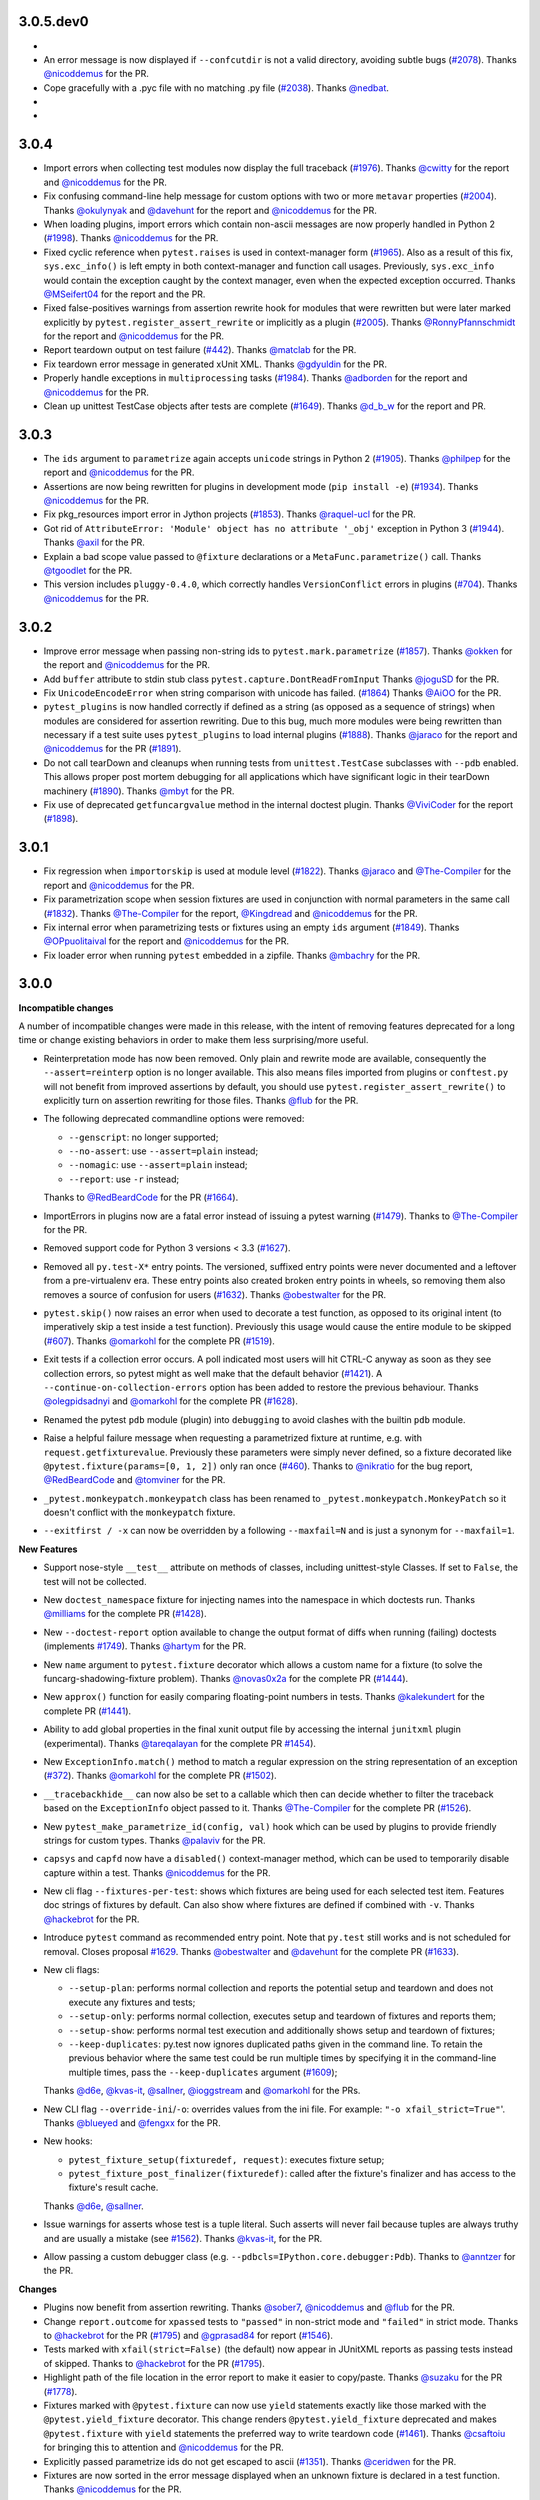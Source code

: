 3.0.5.dev0
==========

*

* An error message is now displayed if ``--confcutdir`` is not a valid directory, avoiding
  subtle bugs (`#2078`_).
  Thanks `@nicoddemus`_ for the PR.


* Cope gracefully with a .pyc file with no matching .py file (`#2038`_). Thanks
  `@nedbat`_.

*

*

.. _@nedbat: https://github.com/nedbat

.. _#2038: https://github.com/pytest-dev/pytest/issues/2038
.. _#2078: https://github.com/pytest-dev/pytest/issues/2078


3.0.4
=====

* Import errors when collecting test modules now display the full traceback (`#1976`_).
  Thanks `@cwitty`_ for the report and `@nicoddemus`_ for the PR.

* Fix confusing command-line help message for custom options with two or more ``metavar`` properties (`#2004`_).
  Thanks `@okulynyak`_ and `@davehunt`_ for the report and `@nicoddemus`_ for the PR.

* When loading plugins, import errors which contain non-ascii messages are now properly handled in Python 2 (`#1998`_).
  Thanks `@nicoddemus`_ for the PR.

* Fixed cyclic reference when ``pytest.raises`` is used in context-manager form (`#1965`_). Also as a
  result of this fix, ``sys.exc_info()`` is left empty in both context-manager and function call usages.
  Previously, ``sys.exc_info`` would contain the exception caught by the context manager,
  even when the expected exception occurred.
  Thanks `@MSeifert04`_ for the report and the PR.

* Fixed false-positives warnings from assertion rewrite hook for modules that were rewritten but
  were later marked explicitly by ``pytest.register_assert_rewrite``
  or implicitly as a plugin (`#2005`_).
  Thanks `@RonnyPfannschmidt`_ for the report and `@nicoddemus`_ for the PR.

* Report teardown output on test failure (`#442`_).
  Thanks `@matclab`_ for the PR.

* Fix teardown error message in generated xUnit XML.
  Thanks `@gdyuldin`_ for the PR.

* Properly handle exceptions in ``multiprocessing`` tasks (`#1984`_).
  Thanks `@adborden`_ for the report and `@nicoddemus`_ for the PR.

* Clean up unittest TestCase objects after tests are complete (`#1649`_).
  Thanks `@d_b_w`_ for the report and PR.


.. _@adborden: https://github.com/adborden
.. _@cwitty: https://github.com/cwitty
.. _@d_b_w: https://github.com/d_b_w
.. _@gdyuldin: https://github.com/gdyuldin
.. _@matclab: https://github.com/matclab
.. _@MSeifert04: https://github.com/MSeifert04
.. _@okulynyak: https://github.com/okulynyak

.. _#442: https://github.com/pytest-dev/pytest/issues/442
.. _#1965: https://github.com/pytest-dev/pytest/issues/1965
.. _#1976: https://github.com/pytest-dev/pytest/issues/1976
.. _#1984: https://github.com/pytest-dev/pytest/issues/1984
.. _#1998: https://github.com/pytest-dev/pytest/issues/1998
.. _#2004: https://github.com/pytest-dev/pytest/issues/2004
.. _#2005: https://github.com/pytest-dev/pytest/issues/2005
.. _#1649: https://github.com/pytest-dev/pytest/issues/1649


3.0.3
=====

* The ``ids`` argument to ``parametrize`` again accepts ``unicode`` strings
  in Python 2 (`#1905`_).
  Thanks `@philpep`_ for the report and `@nicoddemus`_ for the PR.

* Assertions are now being rewritten for plugins in development mode
  (``pip install -e``) (`#1934`_).
  Thanks `@nicoddemus`_ for the PR.

* Fix pkg_resources import error in Jython projects (`#1853`_).
  Thanks `@raquel-ucl`_ for the PR.

* Got rid of ``AttributeError: 'Module' object has no attribute '_obj'`` exception
  in Python 3 (`#1944`_).
  Thanks `@axil`_ for the PR.

* Explain a bad scope value passed to ``@fixture`` declarations or
  a ``MetaFunc.parametrize()`` call. Thanks `@tgoodlet`_ for the PR.

* This version includes ``pluggy-0.4.0``, which correctly handles
  ``VersionConflict`` errors in plugins (`#704`_).
  Thanks `@nicoddemus`_ for the PR.


.. _@philpep: https://github.com/philpep
.. _@raquel-ucl: https://github.com/raquel-ucl
.. _@axil: https://github.com/axil
.. _@tgoodlet: https://github.com/tgoodlet

.. _#1853: https://github.com/pytest-dev/pytest/issues/1853
.. _#1905: https://github.com/pytest-dev/pytest/issues/1905
.. _#1934: https://github.com/pytest-dev/pytest/issues/1934
.. _#1944: https://github.com/pytest-dev/pytest/issues/1944
.. _#704: https://github.com/pytest-dev/pytest/issues/704



3.0.2
=====

* Improve error message when passing non-string ids to ``pytest.mark.parametrize`` (`#1857`_).
  Thanks `@okken`_ for the report and `@nicoddemus`_ for the PR.

* Add ``buffer`` attribute to stdin stub class ``pytest.capture.DontReadFromInput``
  Thanks `@joguSD`_ for the PR.

* Fix ``UnicodeEncodeError`` when string comparison with unicode has failed. (`#1864`_)
  Thanks `@AiOO`_ for the PR.

* ``pytest_plugins`` is now handled correctly if defined as a string (as opposed as
  a sequence of strings) when modules are considered for assertion rewriting.
  Due to this bug, much more modules were being rewritten than necessary
  if a test suite uses ``pytest_plugins`` to load internal plugins (`#1888`_).
  Thanks `@jaraco`_ for the report and `@nicoddemus`_ for the PR (`#1891`_).

* Do not call tearDown and cleanups when running tests from
  ``unittest.TestCase`` subclasses with ``--pdb``
  enabled. This allows proper post mortem debugging for all applications
  which have significant logic in their tearDown machinery (`#1890`_). Thanks
  `@mbyt`_ for the PR.

* Fix use of deprecated ``getfuncargvalue`` method in the internal doctest plugin.
  Thanks `@ViviCoder`_ for the report (`#1898`_).

.. _@joguSD: https://github.com/joguSD
.. _@AiOO: https://github.com/AiOO
.. _@mbyt: https://github.com/mbyt
.. _@ViviCoder: https://github.com/ViviCoder

.. _#1857: https://github.com/pytest-dev/pytest/issues/1857
.. _#1864: https://github.com/pytest-dev/pytest/issues/1864
.. _#1888: https://github.com/pytest-dev/pytest/issues/1888
.. _#1891: https://github.com/pytest-dev/pytest/pull/1891
.. _#1890: https://github.com/pytest-dev/pytest/issues/1890
.. _#1898: https://github.com/pytest-dev/pytest/issues/1898


3.0.1
=====

* Fix regression when ``importorskip`` is used at module level (`#1822`_).
  Thanks `@jaraco`_ and `@The-Compiler`_ for the report and `@nicoddemus`_ for the PR.

* Fix parametrization scope when session fixtures are used in conjunction
  with normal parameters in the same call (`#1832`_).
  Thanks `@The-Compiler`_ for the report, `@Kingdread`_ and `@nicoddemus`_ for the PR.

* Fix internal error when parametrizing tests or fixtures using an empty ``ids`` argument (`#1849`_).
  Thanks `@OPpuolitaival`_ for the report and `@nicoddemus`_ for the PR.

* Fix loader error when running ``pytest`` embedded in a zipfile.
  Thanks `@mbachry`_ for the PR.


.. _@Kingdread: https://github.com/Kingdread
.. _@mbachry: https://github.com/mbachry
.. _@OPpuolitaival: https://github.com/OPpuolitaival

.. _#1822: https://github.com/pytest-dev/pytest/issues/1822
.. _#1832: https://github.com/pytest-dev/pytest/issues/1832
.. _#1849: https://github.com/pytest-dev/pytest/issues/1849


3.0.0
=====

**Incompatible changes**


A number of incompatible changes were made in this release, with the intent of removing features deprecated for a long
time or change existing behaviors in order to make them less surprising/more useful.

* Reinterpretation mode has now been removed.  Only plain and rewrite
  mode are available, consequently the ``--assert=reinterp`` option is
  no longer available.  This also means files imported from plugins or
  ``conftest.py`` will not benefit from improved assertions by
  default, you should use ``pytest.register_assert_rewrite()`` to
  explicitly turn on assertion rewriting for those files.  Thanks
  `@flub`_ for the PR.

* The following deprecated commandline options were removed:

  * ``--genscript``: no longer supported;
  * ``--no-assert``: use ``--assert=plain`` instead;
  * ``--nomagic``: use ``--assert=plain`` instead;
  * ``--report``: use ``-r`` instead;

  Thanks to `@RedBeardCode`_ for the PR (`#1664`_).

* ImportErrors in plugins now are a fatal error instead of issuing a
  pytest warning (`#1479`_). Thanks to `@The-Compiler`_ for the PR.

* Removed support code for Python 3 versions < 3.3 (`#1627`_).

* Removed all ``py.test-X*`` entry points. The versioned, suffixed entry points
  were never documented and a leftover from a pre-virtualenv era. These entry
  points also created broken entry points in wheels, so removing them also
  removes a source of confusion for users (`#1632`_).
  Thanks `@obestwalter`_ for the PR.

* ``pytest.skip()`` now raises an error when used to decorate a test function,
  as opposed to its original intent (to imperatively skip a test inside a test function). Previously
  this usage would cause the entire module to be skipped (`#607`_).
  Thanks `@omarkohl`_ for the complete PR (`#1519`_).

* Exit tests if a collection error occurs. A poll indicated most users will hit CTRL-C
  anyway as soon as they see collection errors, so pytest might as well make that the default behavior (`#1421`_).
  A ``--continue-on-collection-errors`` option has been added to restore the previous behaviour.
  Thanks `@olegpidsadnyi`_ and `@omarkohl`_ for the complete PR (`#1628`_).

* Renamed the pytest ``pdb`` module (plugin) into ``debugging`` to avoid clashes with the builtin ``pdb`` module.

* Raise a helpful failure message when requesting a parametrized fixture at runtime,
  e.g. with ``request.getfixturevalue``. Previously these parameters were simply
  never defined, so a fixture decorated like ``@pytest.fixture(params=[0, 1, 2])``
  only ran once (`#460`_).
  Thanks to `@nikratio`_ for the bug report, `@RedBeardCode`_ and `@tomviner`_ for the PR.

* ``_pytest.monkeypatch.monkeypatch`` class has been renamed to ``_pytest.monkeypatch.MonkeyPatch``
  so it doesn't conflict with the ``monkeypatch`` fixture.

* ``--exitfirst / -x`` can now be overridden by a following ``--maxfail=N``
  and is just a synonym for ``--maxfail=1``.


**New Features**

* Support nose-style ``__test__`` attribute on methods of classes,
  including unittest-style Classes. If set to ``False``, the test will not be
  collected.

* New ``doctest_namespace`` fixture for injecting names into the
  namespace in which doctests run.
  Thanks `@milliams`_ for the complete PR (`#1428`_).

* New ``--doctest-report`` option available to change the output format of diffs
  when running (failing) doctests (implements `#1749`_).
  Thanks `@hartym`_ for the PR.

* New ``name`` argument to ``pytest.fixture`` decorator which allows a custom name
  for a fixture (to solve the funcarg-shadowing-fixture problem).
  Thanks `@novas0x2a`_ for the complete PR (`#1444`_).

* New ``approx()`` function for easily comparing floating-point numbers in
  tests.
  Thanks `@kalekundert`_ for the complete PR (`#1441`_).

* Ability to add global properties in the final xunit output file by accessing
  the internal ``junitxml`` plugin (experimental).
  Thanks `@tareqalayan`_ for the complete PR `#1454`_).

* New ``ExceptionInfo.match()`` method to match a regular expression on the
  string representation of an exception (`#372`_).
  Thanks `@omarkohl`_ for the complete PR (`#1502`_).

* ``__tracebackhide__`` can now also be set to a callable which then can decide
  whether to filter the traceback based on the ``ExceptionInfo`` object passed
  to it. Thanks `@The-Compiler`_ for the complete PR (`#1526`_).

* New ``pytest_make_parametrize_id(config, val)`` hook which can be used by plugins to provide
  friendly strings for custom types.
  Thanks `@palaviv`_ for the PR.

* ``capsys`` and ``capfd`` now have a ``disabled()`` context-manager method, which
  can be used to temporarily disable capture within a test.
  Thanks `@nicoddemus`_ for the PR.

* New cli flag ``--fixtures-per-test``: shows which fixtures are being used
  for each selected test item. Features doc strings of fixtures by default.
  Can also show where fixtures are defined if combined with ``-v``.
  Thanks `@hackebrot`_ for the PR.

* Introduce ``pytest`` command as recommended entry point. Note that ``py.test``
  still works and is not scheduled for removal. Closes proposal
  `#1629`_. Thanks `@obestwalter`_ and `@davehunt`_ for the complete PR
  (`#1633`_).

* New cli flags:

  + ``--setup-plan``: performs normal collection and reports
    the potential setup and teardown and does not execute any fixtures and tests;
  + ``--setup-only``: performs normal collection, executes setup and teardown of
    fixtures and reports them;
  + ``--setup-show``: performs normal test execution and additionally shows
    setup and teardown of fixtures;
  + ``--keep-duplicates``: py.test now ignores duplicated paths given in the command
    line. To retain the previous behavior where the same test could be run multiple
    times by specifying it in the command-line multiple times, pass the ``--keep-duplicates``
    argument (`#1609`_);

  Thanks `@d6e`_, `@kvas-it`_, `@sallner`_, `@ioggstream`_ and `@omarkohl`_ for the PRs.

* New CLI flag ``--override-ini``/``-o``: overrides values from the ini file.
  For example: ``"-o xfail_strict=True"``'.
  Thanks `@blueyed`_ and `@fengxx`_ for the PR.

* New hooks:

  + ``pytest_fixture_setup(fixturedef, request)``: executes fixture setup;
  + ``pytest_fixture_post_finalizer(fixturedef)``: called after the fixture's
    finalizer and has access to the fixture's result cache.

  Thanks `@d6e`_, `@sallner`_.

* Issue warnings for asserts whose test is a tuple literal. Such asserts will
  never fail because tuples are always truthy and are usually a mistake
  (see `#1562`_). Thanks `@kvas-it`_, for the PR.

* Allow passing a custom debugger class (e.g. ``--pdbcls=IPython.core.debugger:Pdb``).
  Thanks to `@anntzer`_ for the PR.


**Changes**

* Plugins now benefit from assertion rewriting.  Thanks
  `@sober7`_, `@nicoddemus`_ and `@flub`_ for the PR.

* Change ``report.outcome`` for ``xpassed`` tests to ``"passed"`` in non-strict
  mode and ``"failed"`` in strict mode. Thanks to `@hackebrot`_ for the PR
  (`#1795`_) and `@gprasad84`_ for report (`#1546`_).

* Tests marked with ``xfail(strict=False)`` (the default) now appear in
  JUnitXML reports as passing tests instead of skipped.
  Thanks to `@hackebrot`_ for the PR (`#1795`_).

* Highlight path of the file location in the error report to make it easier to copy/paste.
  Thanks `@suzaku`_ for the PR (`#1778`_).

* Fixtures marked with ``@pytest.fixture`` can now use ``yield`` statements exactly like
  those marked with the ``@pytest.yield_fixture`` decorator. This change renders
  ``@pytest.yield_fixture`` deprecated and makes ``@pytest.fixture`` with ``yield`` statements
  the preferred way to write teardown code (`#1461`_).
  Thanks `@csaftoiu`_ for bringing this to attention and `@nicoddemus`_ for the PR.

* Explicitly passed parametrize ids do not get escaped to ascii (`#1351`_).
  Thanks `@ceridwen`_ for the PR.

* Fixtures are now sorted in the error message displayed when an unknown
  fixture is declared in a test function.
  Thanks `@nicoddemus`_ for the PR.

* ``pytest_terminal_summary`` hook now receives the ``exitstatus``
  of the test session as argument. Thanks `@blueyed`_ for the PR (`#1809`_).

* Parametrize ids can accept ``None`` as specific test id, in which case the
  automatically generated id for that argument will be used.
  Thanks `@palaviv`_ for the complete PR (`#1468`_).

* The parameter to xunit-style setup/teardown methods (``setup_method``,
  ``setup_module``, etc.) is now optional and may be omitted.
  Thanks `@okken`_ for bringing this to attention and `@nicoddemus`_ for the PR.

* Improved automatic id generation selection in case of duplicate ids in
  parametrize.
  Thanks `@palaviv`_ for the complete PR (`#1474`_).

* Now pytest warnings summary is shown up by default. Added a new flag
  ``--disable-pytest-warnings`` to explicitly disable the warnings summary (`#1668`_).

* Make ImportError during collection more explicit by reminding
  the user to check the name of the test module/package(s) (`#1426`_).
  Thanks `@omarkohl`_ for the complete PR (`#1520`_).

* Add ``build/`` and ``dist/`` to the default ``--norecursedirs`` list. Thanks
  `@mikofski`_ for the report and `@tomviner`_ for the PR (`#1544`_).

* ``pytest.raises`` in the context manager form accepts a custom
  ``message`` to raise when no exception occurred.
  Thanks `@palaviv`_ for the complete PR (`#1616`_).

* ``conftest.py`` files now benefit from assertion rewriting; previously it
  was only available for test modules. Thanks `@flub`_, `@sober7`_ and
  `@nicoddemus`_ for the PR (`#1619`_).

* Text documents without any doctests no longer appear as "skipped".
  Thanks `@graingert`_ for reporting and providing a full PR (`#1580`_).

* Ensure that a module within a namespace package can be found when it
  is specified on the command line together with the ``--pyargs``
  option.  Thanks to `@taschini`_ for the PR (`#1597`_).

* Always include full assertion explanation during assertion rewriting. The previous behaviour was hiding
  sub-expressions that happened to be ``False``, assuming this was redundant information.
  Thanks `@bagerard`_ for reporting (`#1503`_). Thanks to `@davehunt`_ and
  `@tomviner`_ for the PR.

* ``OptionGroup.addoption()`` now checks if option names were already
  added before, to make it easier to track down issues like `#1618`_.
  Before, you only got exceptions later from ``argparse`` library,
  giving no clue about the actual reason for double-added options.

* ``yield``-based tests are considered deprecated and will be removed in pytest-4.0.
  Thanks `@nicoddemus`_ for the PR.

* ``[pytest]`` sections in ``setup.cfg`` files should now be named ``[tool:pytest]``
  to avoid conflicts with other distutils commands (see `#567`_). ``[pytest]`` sections in
  ``pytest.ini`` or ``tox.ini`` files are supported and unchanged.
  Thanks `@nicoddemus`_ for the PR.

* Using ``pytest_funcarg__`` prefix to declare fixtures is considered deprecated and will be
  removed in pytest-4.0 (`#1684`_).
  Thanks `@nicoddemus`_ for the PR.

* Passing a command-line string to ``pytest.main()`` is considered deprecated and scheduled
  for removal in pytest-4.0. It is recommended to pass a list of arguments instead (`#1723`_).

* Rename ``getfuncargvalue`` to ``getfixturevalue``. ``getfuncargvalue`` is
  still present but is now considered deprecated. Thanks to `@RedBeardCode`_ and `@tomviner`_
  for the PR (`#1626`_).

* ``optparse`` type usage now triggers DeprecationWarnings (`#1740`_).


* ``optparse`` backward compatibility supports float/complex types (`#457`_).

* Refined logic for determining the ``rootdir``, considering only valid
  paths which fixes a number of issues: `#1594`_, `#1435`_ and `#1471`_.
  Updated the documentation according to current behavior. Thanks to
  `@blueyed`_, `@davehunt`_ and `@matthiasha`_ for the PR.

* Always include full assertion explanation. The previous behaviour was hiding
  sub-expressions that happened to be False, assuming this was redundant information.
  Thanks `@bagerard`_ for reporting (`#1503`_). Thanks to `@davehunt`_ and
  `@tomviner`_ for PR.

* Better message in case of not using parametrized variable (see `#1539`_).
  Thanks to `@tramwaj29`_ for the PR.

* Updated docstrings with a more uniform style.

* Add stderr write for ``pytest.exit(msg)`` during startup. Previously the message was never shown.
  Thanks `@BeyondEvil`_ for reporting `#1210`_. Thanks to `@JonathonSonesen`_ and
  `@tomviner`_ for the PR.

* No longer display the incorrect test deselection reason (`#1372`_).
  Thanks `@ronnypfannschmidt`_ for the PR.

* The ``--resultlog`` command line option has been deprecated: it is little used
  and there are more modern and better alternatives (see `#830`_).
  Thanks `@nicoddemus`_ for the PR.

* Improve error message with fixture lookup errors: add an 'E' to the first
  line and '>' to the rest. Fixes `#717`_. Thanks `@blueyed`_ for reporting and
  a PR, `@eolo999`_ for the initial PR and `@tomviner`_ for his guidance during
  EuroPython2016 sprint.


**Bug Fixes**

* Parametrize now correctly handles duplicated test ids.

* Fix internal error issue when the ``method`` argument is missing for
  ``teardown_method()`` (`#1605`_).

* Fix exception visualization in case the current working directory (CWD) gets
  deleted during testing (`#1235`_). Thanks `@bukzor`_ for reporting. PR by
  `@marscher`_.

* Improve test output for logical expression with brackets (`#925`_).
  Thanks `@DRMacIver`_ for reporting and `@RedBeardCode`_ for the PR.

* Create correct diff for strings ending with newlines (`#1553`_).
  Thanks `@Vogtinator`_ for reporting and `@RedBeardCode`_ and
  `@tomviner`_ for the PR.

* ``ConftestImportFailure`` now shows the traceback making it easier to
  identify bugs in ``conftest.py`` files (`#1516`_). Thanks `@txomon`_ for
  the PR.

* Text documents without any doctests no longer appear as "skipped".
  Thanks `@graingert`_ for reporting and providing a full PR (`#1580`_).

* Fixed collection of classes with custom ``__new__`` method.
  Fixes `#1579`_. Thanks to `@Stranger6667`_ for the PR.

* Fixed scope overriding inside metafunc.parametrize (`#634`_).
  Thanks to `@Stranger6667`_ for the PR.

* Fixed the total tests tally in junit xml output (`#1798`_).
  Thanks to `@cryporchild`_ for the PR.

* Fixed off-by-one error with lines from ``request.node.warn``.
  Thanks to `@blueyed`_ for the PR.


.. _#1210: https://github.com/pytest-dev/pytest/issues/1210
.. _#1235: https://github.com/pytest-dev/pytest/issues/1235
.. _#1351: https://github.com/pytest-dev/pytest/issues/1351
.. _#1372: https://github.com/pytest-dev/pytest/issues/1372
.. _#1421: https://github.com/pytest-dev/pytest/issues/1421
.. _#1426: https://github.com/pytest-dev/pytest/issues/1426
.. _#1428: https://github.com/pytest-dev/pytest/pull/1428
.. _#1435: https://github.com/pytest-dev/pytest/issues/1435
.. _#1441: https://github.com/pytest-dev/pytest/pull/1441
.. _#1444: https://github.com/pytest-dev/pytest/pull/1444
.. _#1454: https://github.com/pytest-dev/pytest/pull/1454
.. _#1461: https://github.com/pytest-dev/pytest/pull/1461
.. _#1468: https://github.com/pytest-dev/pytest/pull/1468
.. _#1471: https://github.com/pytest-dev/pytest/issues/1471
.. _#1474: https://github.com/pytest-dev/pytest/pull/1474
.. _#1479: https://github.com/pytest-dev/pytest/issues/1479
.. _#1502: https://github.com/pytest-dev/pytest/pull/1502
.. _#1503: https://github.com/pytest-dev/pytest/issues/1503
.. _#1516: https://github.com/pytest-dev/pytest/pull/1516
.. _#1519: https://github.com/pytest-dev/pytest/pull/1519
.. _#1520: https://github.com/pytest-dev/pytest/pull/1520
.. _#1526: https://github.com/pytest-dev/pytest/pull/1526
.. _#1539: https://github.com/pytest-dev/pytest/issues/1539
.. _#1544: https://github.com/pytest-dev/pytest/issues/1544
.. _#1546: https://github.com/pytest-dev/pytest/issues/1546
.. _#1553: https://github.com/pytest-dev/pytest/issues/1553
.. _#1562: https://github.com/pytest-dev/pytest/issues/1562
.. _#1579: https://github.com/pytest-dev/pytest/issues/1579
.. _#1580: https://github.com/pytest-dev/pytest/pull/1580
.. _#1594: https://github.com/pytest-dev/pytest/issues/1594
.. _#1597: https://github.com/pytest-dev/pytest/pull/1597
.. _#1605: https://github.com/pytest-dev/pytest/issues/1605
.. _#1616: https://github.com/pytest-dev/pytest/pull/1616
.. _#1618: https://github.com/pytest-dev/pytest/issues/1618
.. _#1619: https://github.com/pytest-dev/pytest/issues/1619
.. _#1626: https://github.com/pytest-dev/pytest/pull/1626
.. _#1627: https://github.com/pytest-dev/pytest/pull/1627
.. _#1628: https://github.com/pytest-dev/pytest/pull/1628
.. _#1629: https://github.com/pytest-dev/pytest/issues/1629
.. _#1632: https://github.com/pytest-dev/pytest/issues/1632
.. _#1633: https://github.com/pytest-dev/pytest/pull/1633
.. _#1664: https://github.com/pytest-dev/pytest/pull/1664
.. _#1668: https://github.com/pytest-dev/pytest/issues/1668
.. _#1684: https://github.com/pytest-dev/pytest/pull/1684
.. _#1723: https://github.com/pytest-dev/pytest/pull/1723
.. _#1740: https://github.com/pytest-dev/pytest/issues/1740
.. _#1749: https://github.com/pytest-dev/pytest/issues/1749
.. _#1778: https://github.com/pytest-dev/pytest/pull/1778
.. _#1795: https://github.com/pytest-dev/pytest/pull/1795
.. _#1798: https://github.com/pytest-dev/pytest/pull/1798
.. _#1809: https://github.com/pytest-dev/pytest/pull/1809
.. _#372: https://github.com/pytest-dev/pytest/issues/372
.. _#457: https://github.com/pytest-dev/pytest/issues/457
.. _#460: https://github.com/pytest-dev/pytest/pull/460
.. _#567: https://github.com/pytest-dev/pytest/pull/567
.. _#607: https://github.com/pytest-dev/pytest/issues/607
.. _#634: https://github.com/pytest-dev/pytest/issues/634
.. _#717: https://github.com/pytest-dev/pytest/issues/717
.. _#830: https://github.com/pytest-dev/pytest/issues/830
.. _#925: https://github.com/pytest-dev/pytest/issues/925


.. _@anntzer: https://github.com/anntzer
.. _@bagerard: https://github.com/bagerard
.. _@BeyondEvil: https://github.com/BeyondEvil
.. _@blueyed: https://github.com/blueyed
.. _@ceridwen: https://github.com/ceridwen
.. _@cryporchild: https://github.com/cryporchild
.. _@csaftoiu: https://github.com/csaftoiu
.. _@d6e: https://github.com/d6e
.. _@davehunt: https://github.com/davehunt
.. _@DRMacIver: https://github.com/DRMacIver
.. _@eolo999: https://github.com/eolo999
.. _@fengxx: https://github.com/fengxx
.. _@flub: https://github.com/flub
.. _@gprasad84: https://github.com/gprasad84
.. _@graingert: https://github.com/graingert
.. _@hartym: https://github.com/hartym
.. _@JonathonSonesen: https://github.com/JonathonSonesen
.. _@kalekundert: https://github.com/kalekundert
.. _@kvas-it: https://github.com/kvas-it
.. _@marscher: https://github.com/marscher
.. _@mikofski: https://github.com/mikofski
.. _@milliams: https://github.com/milliams
.. _@nikratio: https://github.com/nikratio
.. _@novas0x2a: https://github.com/novas0x2a
.. _@obestwalter: https://github.com/obestwalter
.. _@okken: https://github.com/okken
.. _@olegpidsadnyi: https://github.com/olegpidsadnyi
.. _@omarkohl: https://github.com/omarkohl
.. _@palaviv: https://github.com/palaviv
.. _@RedBeardCode: https://github.com/RedBeardCode
.. _@sallner: https://github.com/sallner
.. _@sober7: https://github.com/sober7
.. _@Stranger6667: https://github.com/Stranger6667
.. _@suzaku: https://github.com/suzaku
.. _@tareqalayan: https://github.com/tareqalayan
.. _@taschini: https://github.com/taschini
.. _@tramwaj29: https://github.com/tramwaj29
.. _@txomon: https://github.com/txomon
.. _@Vogtinator: https://github.com/Vogtinator
.. _@matthiasha: https://github.com/matthiasha


2.9.2
=====

**Bug Fixes**

* fix `#510`_: skip tests where one parameterize dimension was empty
  thanks Alex Stapleton for the Report and `@RonnyPfannschmidt`_ for the PR

* Fix Xfail does not work with condition keyword argument.
  Thanks `@astraw38`_ for reporting the issue (`#1496`_) and `@tomviner`_
  for PR the (`#1524`_).

* Fix win32 path issue when puttinging custom config file with absolute path
  in ``pytest.main("-c your_absolute_path")``.

* Fix maximum recursion depth detection when raised error class is not aware
  of unicode/encoded bytes.
  Thanks `@prusse-martin`_ for the PR (`#1506`_).

* Fix ``pytest.mark.skip`` mark when used in strict mode.
  Thanks `@pquentin`_ for the PR and `@RonnyPfannschmidt`_ for
  showing how to fix the bug.

* Minor improvements and fixes to the documentation.
  Thanks `@omarkohl`_ for the PR.

* Fix ``--fixtures`` to show all fixture definitions as opposed to just
  one per fixture name.
  Thanks to `@hackebrot`_ for the PR.

.. _#510: https://github.com/pytest-dev/pytest/issues/510
.. _#1506: https://github.com/pytest-dev/pytest/pull/1506
.. _#1496: https://github.com/pytest-dev/pytest/issues/1496
.. _#1524: https://github.com/pytest-dev/pytest/pull/1524

.. _@prusse-martin: https://github.com/prusse-martin
.. _@astraw38: https://github.com/astraw38


2.9.1
=====

**Bug Fixes**

* Improve error message when a plugin fails to load.
  Thanks `@nicoddemus`_ for the PR.

* Fix (`#1178 <https://github.com/pytest-dev/pytest/issues/1178>`_):
  ``pytest.fail`` with non-ascii characters raises an internal pytest error.
  Thanks `@nicoddemus`_ for the PR.

* Fix (`#469`_): junit parses report.nodeid incorrectly, when params IDs
  contain ``::``. Thanks `@tomviner`_ for the PR (`#1431`_).

* Fix (`#578 <https://github.com/pytest-dev/pytest/issues/578>`_): SyntaxErrors
  containing non-ascii lines at the point of failure generated an internal
  py.test error.
  Thanks `@asottile`_ for the report and `@nicoddemus`_ for the PR.

* Fix (`#1437`_): When passing in a bytestring regex pattern to parameterize
  attempt to decode it as utf-8 ignoring errors.

* Fix (`#649`_): parametrized test nodes cannot be specified to run on the command line.

* Fix (`#138`_): better reporting for python 3.3+ chained exceptions

.. _#1437: https://github.com/pytest-dev/pytest/issues/1437
.. _#469: https://github.com/pytest-dev/pytest/issues/469
.. _#1431: https://github.com/pytest-dev/pytest/pull/1431
.. _#649: https://github.com/pytest-dev/pytest/issues/649
.. _#138: https://github.com/pytest-dev/pytest/issues/138

.. _@asottile: https://github.com/asottile


2.9.0
=====

**New Features**

* New ``pytest.mark.skip`` mark, which unconditionally skips marked tests.
  Thanks `@MichaelAquilina`_ for the complete PR (`#1040`_).

* ``--doctest-glob`` may now be passed multiple times in the command-line.
  Thanks `@jab`_ and `@nicoddemus`_ for the PR.

* New ``-rp`` and ``-rP`` reporting options give the summary and full output
  of passing tests, respectively. Thanks to `@codewarrior0`_ for the PR.

* ``pytest.mark.xfail`` now has a ``strict`` option, which makes ``XPASS``
  tests to fail the test suite (defaulting to ``False``). There's also a
  ``xfail_strict`` ini option that can be used to configure it project-wise.
  Thanks `@rabbbit`_ for the request and `@nicoddemus`_ for the PR (`#1355`_).

* ``Parser.addini`` now supports options of type ``bool``.
  Thanks `@nicoddemus`_ for the PR.

* New ``ALLOW_BYTES`` doctest option. This strips ``b`` prefixes from byte strings
  in doctest output (similar to ``ALLOW_UNICODE``).
  Thanks `@jaraco`_ for the request and `@nicoddemus`_ for the PR (`#1287`_).

* Give a hint on ``KeyboardInterrupt`` to use the ``--fulltrace`` option to show the errors.
  Fixes `#1366`_.
  Thanks to `@hpk42`_ for the report and `@RonnyPfannschmidt`_ for the PR.

* Catch ``IndexError`` exceptions when getting exception source location.
  Fixes a pytest internal error for dynamically generated code (fixtures and tests)
  where source lines are fake by intention.

**Changes**

* **Important**: `py.code <https://pylib.readthedocs.io/en/latest/code.html>`_ has been
  merged into the ``pytest`` repository as ``pytest._code``. This decision
  was made because ``py.code`` had very few uses outside ``pytest`` and the
  fact that it was in a different repository made it difficult to fix bugs on
  its code in a timely manner. The team hopes with this to be able to better
  refactor out and improve that code.
  This change shouldn't affect users, but it is useful to let users aware
  if they encounter any strange behavior.

  Keep in mind that the code for ``pytest._code`` is **private** and
  **experimental**, so you definitely should not import it explicitly!

  Please note that the original ``py.code`` is still available in
  `pylib <https://pylib.readthedocs.io>`_.

* ``pytest_enter_pdb`` now optionally receives the pytest config object.
  Thanks `@nicoddemus`_ for the PR.

* Removed code and documentation for Python 2.5 or lower versions,
  including removal of the obsolete ``_pytest.assertion.oldinterpret`` module.
  Thanks `@nicoddemus`_ for the PR (`#1226`_).

* Comparisons now always show up in full when ``CI`` or ``BUILD_NUMBER`` is
  found in the environment, even when ``-vv`` isn't used.
  Thanks `@The-Compiler`_ for the PR.

* ``--lf`` and ``--ff`` now support long names: ``--last-failed`` and
  ``--failed-first`` respectively.
  Thanks `@MichaelAquilina`_ for the PR.

* Added expected exceptions to ``pytest.raises`` fail message.

* Collection only displays progress ("collecting X items") when in a terminal.
  This avoids cluttering the output when using ``--color=yes`` to obtain
  colors in CI integrations systems (`#1397`_).

**Bug Fixes**

* The ``-s`` and ``-c`` options should now work under ``xdist``;
  ``Config.fromdictargs`` now represents its input much more faithfully.
  Thanks to `@bukzor`_ for the complete PR (`#680`_).

* Fix (`#1290`_): support Python 3.5's ``@`` operator in assertion rewriting.
  Thanks `@Shinkenjoe`_ for report with test case and `@tomviner`_ for the PR.

* Fix formatting utf-8 explanation messages (`#1379`_).
  Thanks `@biern`_ for the PR.

* Fix `traceback style docs`_ to describe all of the available options
  (auto/long/short/line/native/no), with ``auto`` being the default since v2.6.
  Thanks `@hackebrot`_ for the PR.

* Fix (`#1422`_): junit record_xml_property doesn't allow multiple records
  with same name.

.. _`traceback style docs`: https://pytest.org/latest/usage.html#modifying-python-traceback-printing

.. _#1609: https://github.com/pytest-dev/pytest/issues/1609
.. _#1422: https://github.com/pytest-dev/pytest/issues/1422
.. _#1379: https://github.com/pytest-dev/pytest/issues/1379
.. _#1366: https://github.com/pytest-dev/pytest/issues/1366
.. _#1040: https://github.com/pytest-dev/pytest/pull/1040
.. _#680: https://github.com/pytest-dev/pytest/issues/680
.. _#1287: https://github.com/pytest-dev/pytest/pull/1287
.. _#1226: https://github.com/pytest-dev/pytest/pull/1226
.. _#1290: https://github.com/pytest-dev/pytest/pull/1290
.. _#1355: https://github.com/pytest-dev/pytest/pull/1355
.. _#1397: https://github.com/pytest-dev/pytest/issues/1397
.. _@biern: https://github.com/biern
.. _@MichaelAquilina: https://github.com/MichaelAquilina
.. _@bukzor: https://github.com/bukzor
.. _@hpk42: https://github.com/hpk42
.. _@nicoddemus: https://github.com/nicoddemus
.. _@jab: https://github.com/jab
.. _@codewarrior0: https://github.com/codewarrior0
.. _@jaraco: https://github.com/jaraco
.. _@The-Compiler: https://github.com/The-Compiler
.. _@Shinkenjoe: https://github.com/Shinkenjoe
.. _@tomviner: https://github.com/tomviner
.. _@RonnyPfannschmidt: https://github.com/RonnyPfannschmidt
.. _@rabbbit: https://github.com/rabbbit
.. _@hackebrot: https://github.com/hackebrot
.. _@pquentin: https://github.com/pquentin
.. _@ioggstream: https://github.com/ioggstream

2.8.7
=====

- fix #1338: use predictable object resolution for monkeypatch

2.8.6
=====

- fix #1259: allow for double nodeids in junitxml,
  this was a regression failing plugins combinations
  like pytest-pep8 + pytest-flakes

- Workaround for exception that occurs in pyreadline when using
  ``--pdb`` with standard I/O capture enabled.
  Thanks Erik M. Bray for the PR.

- fix #900: Better error message in case the target of a ``monkeypatch`` call
  raises an ``ImportError``.

- fix #1292: monkeypatch calls (setattr, setenv, etc.) are now O(1).
  Thanks David R. MacIver for the report and Bruno Oliveira for the PR.

- fix #1223: captured stdout and stderr are now properly displayed before
  entering pdb when ``--pdb`` is used instead of being thrown away.
  Thanks Cal Leeming for the PR.

- fix #1305: pytest warnings emitted during ``pytest_terminal_summary`` are now
  properly displayed.
  Thanks Ionel Maries Cristian for the report and Bruno Oliveira for the PR.

- fix #628: fixed internal UnicodeDecodeError when doctests contain unicode.
  Thanks Jason R. Coombs for the report and Bruno Oliveira for the PR.

- fix #1334: Add captured stdout to jUnit XML report on setup error.
  Thanks Georgy Dyuldin for the PR.


2.8.5
=====

- fix #1243: fixed issue where class attributes injected during collection could break pytest.
  PR by Alexei Kozlenok, thanks Ronny Pfannschmidt and Bruno Oliveira for the review and help.

- fix #1074: precompute junitxml chunks instead of storing the whole tree in objects
  Thanks Bruno Oliveira for the report and Ronny Pfannschmidt for the PR

- fix #1238: fix ``pytest.deprecated_call()`` receiving multiple arguments
  (Regression introduced in 2.8.4). Thanks Alex Gaynor for the report and
  Bruno Oliveira for the PR.


2.8.4
=====

- fix #1190: ``deprecated_call()`` now works when the deprecated
  function has been already called by another test in the same
  module. Thanks Mikhail Chernykh for the report and Bruno Oliveira for the
  PR.

- fix #1198: ``--pastebin`` option now works on Python 3. Thanks
  Mehdy Khoshnoody for the PR.

- fix #1219: ``--pastebin`` now works correctly when captured output contains
  non-ascii characters. Thanks Bruno Oliveira for the PR.

- fix #1204: another error when collecting with a nasty __getattr__().
  Thanks Florian Bruhin for the PR.

- fix the summary printed when no tests did run.
  Thanks Florian Bruhin for the PR.
- fix #1185 - ensure MANIFEST.in exactly matches what should go to a sdist

- a number of documentation modernizations wrt good practices.
  Thanks Bruno Oliveira for the PR.

2.8.3
=====

- fix #1169: add __name__ attribute to testcases in TestCaseFunction to
  support the @unittest.skip decorator on functions and methods.
  Thanks Lee Kamentsky for the PR.

- fix #1035: collecting tests if test module level obj has __getattr__().
  Thanks Suor for the report and Bruno Oliveira / Tom Viner for the PR.

- fix #331: don't collect tests if their failure cannot be reported correctly
  e.g. they are a callable instance of a class.

- fix #1133: fixed internal error when filtering tracebacks where one entry
  belongs to a file which is no longer available.
  Thanks Bruno Oliveira for the PR.

- enhancement made to highlight in red the name of the failing tests so
  they stand out in the output.
  Thanks Gabriel Reis for the PR.

- add more talks to the documentation
- extend documentation on the --ignore cli option
- use pytest-runner for setuptools integration
- minor fixes for interaction with OS X El Capitan
  system integrity protection (thanks Florian)


2.8.2
=====

- fix #1085: proper handling of encoding errors when passing encoded byte
  strings to pytest.parametrize in Python 2.
  Thanks Themanwithoutaplan for the report and Bruno Oliveira for the PR.

- fix #1087: handling SystemError when passing empty byte strings to
  pytest.parametrize in Python 3.
  Thanks Paul Kehrer for the report and Bruno Oliveira for the PR.

- fix #995: fixed internal error when filtering tracebacks where one entry
  was generated by an exec() statement.
  Thanks Daniel Hahler, Ashley C Straw, Philippe Gauthier and Pavel Savchenko
  for contributing and Bruno Oliveira for the PR.

- fix #1100 and #1057: errors when using autouse fixtures and doctest modules.
  Thanks Sergey B Kirpichev and Vital Kudzelka for contributing and Bruno
  Oliveira for the PR.

2.8.1
=====

- fix #1034: Add missing nodeid on pytest_logwarning call in
  addhook.  Thanks Simon Gomizelj for the PR.

- 'deprecated_call' is now only satisfied with a DeprecationWarning or
  PendingDeprecationWarning. Before 2.8.0, it accepted any warning, and 2.8.0
  made it accept only DeprecationWarning (but not PendingDeprecationWarning).
  Thanks Alex Gaynor for the issue and Eric Hunsberger for the PR.

- fix issue #1073: avoid calling __getattr__ on potential plugin objects.
  This fixes an incompatibility with pytest-django.  Thanks Andreas Pelme,
  Bruno Oliveira and Ronny Pfannschmidt for contributing and Holger Krekel
  for the fix.

- Fix issue #704: handle versionconflict during plugin loading more
  gracefully.  Thanks Bruno Oliveira for the PR.

- Fix issue #1064: ""--junitxml" regression when used with the
  "pytest-xdist" plugin, with test reports being assigned to the wrong tests.
  Thanks Daniel Grunwald for the report and Bruno Oliveira for the PR.

- (experimental) adapt more SEMVER style versioning and change meaning of
  master branch in git repo: "master" branch now keeps the bugfixes, changes
  aimed for micro releases.  "features" branch will only be be released
  with minor or major pytest releases.

- Fix issue #766 by removing documentation references to distutils.
  Thanks Russel Winder.

- Fix issue #1030: now byte-strings are escaped to produce item node ids
  to make them always serializable.
  Thanks Andy Freeland for the report and Bruno Oliveira for the PR.

- Python 2: if unicode parametrized values are convertible to ascii, their
  ascii representation is used for the node id.

- Fix issue #411: Add __eq__ method to assertion comparison example.
  Thanks Ben Webb.
- Fix issue #653: deprecated_call can be used as context manager.

- fix issue 877: properly handle assertion explanations with non-ascii repr
  Thanks Mathieu Agopian for the report and Ronny Pfannschmidt for the PR.

- fix issue 1029: transform errors when writing cache values into pytest-warnings

2.8.0
=====

- new ``--lf`` and ``-ff`` options to run only the last failing tests or
  "failing tests first" from the last run.  This functionality is provided
  through porting the formerly external pytest-cache plugin into pytest core.
  BACKWARD INCOMPAT: if you used pytest-cache's functionality to persist
  data between test runs be aware that we don't serialize sets anymore.
  Thanks Ronny Pfannschmidt for most of the merging work.

- "-r" option now accepts "a" to include all possible reports, similar
  to passing "fEsxXw" explicitly (isse960).
  Thanks Abhijeet Kasurde for the PR.

- avoid python3.5 deprecation warnings by introducing version
  specific inspection helpers, thanks Michael Droettboom.

- fix issue562: @nose.tools.istest now fully respected.

- fix issue934: when string comparison fails and a diff is too large to display
  without passing -vv, still show a few lines of the diff.
  Thanks Florian Bruhin for the report and Bruno Oliveira for the PR.

- fix issue736: Fix a bug where fixture params would be discarded when combined
  with parametrization markers.
  Thanks to Markus Unterwaditzer for the PR.

- fix issue710: introduce ALLOW_UNICODE doctest option: when enabled, the
  ``u`` prefix is stripped from unicode strings in expected doctest output. This
  allows doctests which use unicode to run in Python 2 and 3 unchanged.
  Thanks Jason R. Coombs for the report and Bruno Oliveira for the PR.

- parametrize now also generates meaningful test IDs for enum, regex and class
  objects (as opposed to class instances).
  Thanks to Florian Bruhin for the PR.

- Add 'warns' to assert that warnings are thrown (like 'raises').
  Thanks to Eric Hunsberger for the PR.

- Fix issue683: Do not apply an already applied mark.  Thanks ojake for the PR.

- Deal with capturing failures better so fewer exceptions get lost to
  /dev/null.  Thanks David Szotten for the PR.

- fix issue730: deprecate and warn about the --genscript option.
  Thanks Ronny Pfannschmidt for the report and Christian Pommranz for the PR.

- fix issue751: multiple parametrize with ids bug if it parametrizes class with
  two or more test methods. Thanks Sergey Chipiga for reporting and Jan
  Bednarik for PR.

- fix issue82: avoid loading conftest files from setup.cfg/pytest.ini/tox.ini
  files and upwards by default (--confcutdir can still be set to override this).
  Thanks Bruno Oliveira for the PR.

- fix issue768: docstrings found in python modules were not setting up session
  fixtures. Thanks Jason R. Coombs for reporting and Bruno Oliveira for the PR.

- added ``tmpdir_factory``, a session-scoped fixture that can be used to create
  directories under the base temporary directory. Previously this object was
  installed as a ``_tmpdirhandler`` attribute of the ``config`` object, but now it
  is part of the official API and using ``config._tmpdirhandler`` is
  deprecated.
  Thanks Bruno Oliveira for the PR.

- fix issue808: pytest's internal assertion rewrite hook now implements the
  optional PEP302 get_data API so tests can access data files next to them.
  Thanks xmo-odoo for request and example and Bruno Oliveira for
  the PR.

- rootdir and inifile are now displayed during usage errors to help
  users diagnose problems such as unexpected ini files which add
  unknown options being picked up by pytest. Thanks to Pavel Savchenko for
  bringing the problem to attention in #821 and Bruno Oliveira for the PR.

- Summary bar now is colored yellow for warning
  situations such as: all tests either were skipped or xpass/xfailed,
  or no tests were run at all (this is a partial fix for issue500).

- fix issue812: pytest now exits with status code 5 in situations where no
  tests were run at all, such as the directory given in the command line does
  not contain any tests or as result of a command line option filters
  all out all tests (-k for example).
  Thanks Eric Siegerman (issue812) and Bruno Oliveira for the PR.

- Summary bar now is colored yellow for warning
  situations such as: all tests either were skipped or xpass/xfailed,
  or no tests were run at all (related to issue500).
  Thanks Eric Siegerman.

- New ``testpaths`` ini option: list of directories to search for tests
  when executing pytest from the root directory. This can be used
  to speed up test collection when a project has well specified directories
  for tests, being usually more practical than configuring norecursedirs for
  all directories that do not contain tests.
  Thanks to Adrian for idea (#694) and Bruno Oliveira for the PR.

- fix issue713: JUnit XML reports for doctest failures.
  Thanks Punyashloka Biswal.

- fix issue970: internal pytest warnings now appear as "pytest-warnings" in
  the terminal instead of "warnings", so it is clear for users that those
  warnings are from pytest and not from the builtin "warnings" module.
  Thanks Bruno Oliveira.

- Include setup and teardown in junitxml test durations.
  Thanks Janne Vanhala.

- fix issue735: assertion failures on debug versions of Python 3.4+

- new option ``--import-mode`` to allow to change test module importing
  behaviour to append to sys.path instead of prepending.  This better allows
  to run test modules against installated versions of a package even if the
  package under test has the same import root.  In this example::

        testing/__init__.py
        testing/test_pkg_under_test.py
        pkg_under_test/

  the tests will run against the installed version
  of pkg_under_test when ``--import-mode=append`` is used whereas
  by default they would always pick up the local version.  Thanks Holger Krekel.

- pytester: add method ``TmpTestdir.delete_loaded_modules()``, and call it
  from ``inline_run()`` to allow temporary modules to be reloaded.
  Thanks Eduardo Schettino.

- internally refactor pluginmanager API and code so that there
  is a clear distinction between a pytest-agnostic rather simple
  pluginmanager and the PytestPluginManager which adds a lot of
  behaviour, among it handling of the local conftest files.
  In terms of documented methods this is a backward compatible
  change but it might still break 3rd party plugins which relied on
  details like especially the pluginmanager.add_shutdown() API.
  Thanks Holger Krekel.

- pluginmanagement: introduce ``pytest.hookimpl`` and
  ``pytest.hookspec`` decorators for setting impl/spec
  specific parameters.  This substitutes the previous
  now deprecated use of ``pytest.mark`` which is meant to
  contain markers for test functions only.

- write/refine docs for "writing plugins" which now have their
  own page and are separate from the "using/installing plugins`` page.

- fix issue732: properly unregister plugins from any hook calling
  sites allowing to have temporary plugins during test execution.

- deprecate and warn about ``__multicall__`` argument in hook
  implementations.  Use the ``hookwrapper`` mechanism instead already
  introduced with pytest-2.7.

- speed up pytest's own test suite considerably by using inprocess
  tests by default (testrun can be modified with --runpytest=subprocess
  to create subprocesses in many places instead).  The main
  APIs to run pytest in a test is "runpytest()" or "runpytest_subprocess"
  and "runpytest_inprocess" if you need a particular way of running
  the test.  In all cases you get back a RunResult but the inprocess
  one will also have a "reprec" attribute with the recorded events/reports.

- fix monkeypatch.setattr("x.y", raising=False) to actually not raise
  if "y" is not a pre-existing attribute. Thanks Florian Bruhin.

- fix issue741: make running output from testdir.run copy/pasteable
  Thanks Bruno Oliveira.

- add a new ``--noconftest`` argument which ignores all ``conftest.py`` files.

- add ``file`` and ``line`` attributes to JUnit-XML output.

- fix issue890: changed extension of all documentation files from ``txt`` to
  ``rst``. Thanks to Abhijeet for the PR.

- fix issue714: add ability to apply indirect=True parameter on particular argnames.
  Thanks Elizaveta239.

- fix issue890: changed extension of all documentation files from ``txt`` to
  ``rst``. Thanks to Abhijeet for the PR.

- fix issue957: "# doctest: SKIP" option will now register doctests as SKIPPED
  rather than PASSED.
  Thanks Thomas Grainger for the report and Bruno Oliveira for the PR.

- issue951: add new record_xml_property fixture, that supports logging
  additional information on xml output. Thanks David Diaz for the PR.

- issue949: paths after normal options (for example ``-s``, ``-v``, etc) are now
  properly used to discover ``rootdir`` and ``ini`` files.
  Thanks Peter Lauri for the report and Bruno Oliveira for the PR.

2.7.3 (compared to 2.7.2)
=============================

- Allow 'dev', 'rc', or other non-integer version strings in ``importorskip``.
  Thanks to Eric Hunsberger for the PR.

- fix issue856: consider --color parameter in all outputs (for example
  --fixtures). Thanks Barney Gale for the report and Bruno Oliveira for the PR.

- fix issue855: passing str objects as ``plugins`` argument to pytest.main
  is now interpreted as a module name to be imported and registered as a
  plugin, instead of silently having no effect.
  Thanks xmo-odoo for the report and Bruno Oliveira for the PR.

- fix issue744: fix for ast.Call changes in Python 3.5+.  Thanks
  Guido van Rossum, Matthias Bussonnier, Stefan Zimmermann and
  Thomas Kluyver.

- fix issue842: applying markers in classes no longer propagate this markers
  to superclasses which also have markers.
  Thanks xmo-odoo for the report and Bruno Oliveira for the PR.

- preserve warning functions after call to pytest.deprecated_call. Thanks
  Pieter Mulder for PR.

- fix issue854: autouse yield_fixtures defined as class members of
  unittest.TestCase subclasses now work as expected.
  Thannks xmo-odoo for the report and Bruno Oliveira for the PR.

- fix issue833: --fixtures now shows all fixtures of collected test files, instead of just the
  fixtures declared on the first one.
  Thanks Florian Bruhin for reporting and Bruno Oliveira for the PR.

- fix issue863: skipped tests now report the correct reason when a skip/xfail
  condition is met when using multiple markers.
  Thanks Raphael Pierzina for reporting and Bruno Oliveira for the PR.

- optimized tmpdir fixture initialization, which should make test sessions
  faster (specially when using pytest-xdist). The only visible effect
  is that now pytest uses a subdirectory in the $TEMP directory for all
  directories created by this fixture (defaults to $TEMP/pytest-$USER).
  Thanks Bruno Oliveira for the PR.

2.7.2 (compared to 2.7.1)
=============================

- fix issue767: pytest.raises value attribute does not contain the exception
  instance on Python 2.6. Thanks Eric Siegerman for providing the test
  case and Bruno Oliveira for PR.

- Automatically create directory for junitxml and results log.
  Thanks Aron Curzon.

- fix issue713: JUnit XML reports for doctest failures.
  Thanks Punyashloka Biswal.

- fix issue735: assertion failures on debug versions of Python 3.4+
  Thanks Benjamin Peterson.

- fix issue114: skipif marker reports to internal skipping plugin;
  Thanks Floris Bruynooghe for reporting and Bruno Oliveira for the PR.

- fix issue748: unittest.SkipTest reports to internal pytest unittest plugin.
  Thanks Thomas De Schampheleire for reporting and Bruno Oliveira for the PR.

- fix issue718: failed to create representation of sets containing unsortable
  elements in python 2. Thanks Edison Gustavo Muenz.

- fix issue756, fix issue752 (and similar issues): depend on py-1.4.29
  which has a refined algorithm for traceback generation.


2.7.1 (compared to 2.7.0)
=============================

- fix issue731: do not get confused by the braces which may be present
  and unbalanced in an object's repr while collapsing False
  explanations.  Thanks Carl Meyer for the report and test case.

- fix issue553: properly handling inspect.getsourcelines failures in
  FixtureLookupError which would lead to to an internal error,
  obfuscating the original problem. Thanks talljosh for initial
  diagnose/patch and Bruno Oliveira for final patch.

- fix issue660: properly report scope-mismatch-access errors
  independently from ordering of fixture arguments.  Also
  avoid the pytest internal traceback which does not provide
  information to the user. Thanks Holger Krekel.

- streamlined and documented release process.  Also all versions
  (in setup.py and documentation generation) are now read
  from _pytest/__init__.py. Thanks Holger Krekel.

- fixed docs to remove the notion that yield-fixtures are experimental.
  They are here to stay :)  Thanks Bruno Oliveira.

- Support building wheels by using environment markers for the
  requirements.  Thanks Ionel Maries Cristian.

- fixed regression to 2.6.4 which surfaced e.g. in lost stdout capture printing
  when tests raised SystemExit. Thanks Holger Krekel.

- reintroduced _pytest fixture of the pytester plugin which is used
  at least by pytest-xdist.

2.7.0 (compared to 2.6.4)
=============================

- fix issue435: make reload() work when assert rewriting is active.
  Thanks Daniel Hahler.

- fix issue616: conftest.py files and their contained fixutres are now
  properly considered for visibility, independently from the exact
  current working directory and test arguments that are used.
  Many thanks to Eric Siegerman and his PR235 which contains
  systematic tests for conftest visibility and now passes.
  This change also introduces the concept of a ``rootdir`` which
  is printed as a new pytest header and documented in the pytest
  customize web page.

- change reporting of "diverted" tests, i.e. tests that are collected
  in one file but actually come from another (e.g. when tests in a test class
  come from a base class in a different file).  We now show the nodeid
  and indicate via a postfix the other file.

- add ability to set command line options by environment variable PYTEST_ADDOPTS.

- added documentation on the new pytest-dev teams on bitbucket and
  github.  See https://pytest.org/latest/contributing.html .
  Thanks to Anatoly for pushing and initial work on this.

- fix issue650: new option ``--docttest-ignore-import-errors`` which
  will turn import errors in doctests into skips.  Thanks Charles Cloud
  for the complete PR.

- fix issue655: work around different ways that cause python2/3
  to leak sys.exc_info into fixtures/tests causing failures in 3rd party code

- fix issue615: assertion re-writing did not correctly escape % signs
  when formatting boolean operations, which tripped over mixing
  booleans with modulo operators.  Thanks to Tom Viner for the report,
  triaging and fix.

- implement issue351: add ability to specify parametrize ids as a callable
  to generate custom test ids.  Thanks Brianna Laugher for the idea and
  implementation.

- introduce and document new hookwrapper mechanism useful for plugins
  which want to wrap the execution of certain hooks for their purposes.
  This supersedes the undocumented ``__multicall__`` protocol which
  pytest itself and some external plugins use.  Note that pytest-2.8
  is scheduled to drop supporting the old ``__multicall__``
  and only support the hookwrapper protocol.

- majorly speed up invocation of plugin hooks

- use hookwrapper mechanism in builtin pytest plugins.

- add a doctest ini option for doctest flags, thanks Holger Peters.

- add note to docs that if you want to mark a parameter and the
  parameter is a callable, you also need to pass in a reason to disambiguate
  it from the "decorator" case.  Thanks Tom Viner.

- "python_classes" and "python_functions" options now support glob-patterns
  for test discovery, as discussed in issue600. Thanks Ldiary Translations.

- allow to override parametrized fixtures with non-parametrized ones and vice versa (bubenkoff).

- fix issue463: raise specific error for 'parameterize' misspelling (pfctdayelise).

- On failure, the ``sys.last_value``, ``sys.last_type`` and
  ``sys.last_traceback`` are set, so that a user can inspect the error
  via postmortem debugging (almarklein).

2.6.4
=====

- Improve assertion failure reporting on iterables, by using ndiff and
  pprint.

- removed outdated japanese docs from source tree.

- docs for "pytest_addhooks" hook.  Thanks Bruno Oliveira.

- updated plugin index docs.  Thanks Bruno Oliveira.

- fix issue557: with "-k" we only allow the old style "-" for negation
  at the beginning of strings and even that is deprecated.  Use "not" instead.
  This should allow to pick parametrized tests where "-" appeared in the parameter.

- fix issue604: Escape % character in the assertion message.

- fix issue620: add explanation in the --genscript target about what
  the binary blob means. Thanks Dinu Gherman.

- fix issue614: fixed pastebin support.


- fix issue620: add explanation in the --genscript target about what
  the binary blob means. Thanks Dinu Gherman.

- fix issue614: fixed pastebin support.

2.6.3
=====

- fix issue575: xunit-xml was reporting collection errors as failures
  instead of errors, thanks Oleg Sinyavskiy.

- fix issue582: fix setuptools example, thanks Laszlo Papp and Ronny
  Pfannschmidt.

- Fix infinite recursion bug when pickling capture.EncodedFile, thanks
  Uwe Schmitt.

- fix issue589: fix bad interaction with numpy and others when showing
  exceptions.  Check for precise "maximum recursion depth exceed" exception
  instead of presuming any RuntimeError is that one (implemented in py
  dep).  Thanks Charles Cloud for analysing the issue.

- fix conftest related fixture visibility issue: when running with a
  CWD outside of a test package pytest would get fixture discovery wrong.
  Thanks to Wolfgang Schnerring for figuring out a reproducable example.

- Introduce pytest_enter_pdb hook (needed e.g. by pytest_timeout to cancel the
  timeout when interactively entering pdb).  Thanks Wolfgang Schnerring.

- check xfail/skip also with non-python function test items. Thanks
  Floris Bruynooghe.

2.6.2
=====

- Added function pytest.freeze_includes(), which makes it easy to embed
  pytest into executables using tools like cx_freeze.
  See docs for examples and rationale. Thanks Bruno Oliveira.

- Improve assertion rewriting cache invalidation precision.

- fixed issue561: adapt autouse fixture example for python3.

- fixed issue453: assertion rewriting issue with __repr__ containing
  "\n{", "\n}" and "\n~".

- fix issue560: correctly display code if an "else:" or "finally:" is
  followed by statements on the same line.

- Fix example in monkeypatch documentation, thanks t-8ch.

- fix issue572: correct tmpdir doc example for python3.

- Do not mark as universal wheel because Python 2.6 is different from
  other builds due to the extra argparse dependency.  Fixes issue566.
  Thanks sontek.

- Implement issue549: user-provided assertion messages now no longer
  replace the py.test introspection message but are shown in addition
  to them.

2.6.1
=====

- No longer show line numbers in the --verbose output, the output is now
  purely the nodeid.  The line number is still shown in failure reports.
  Thanks Floris Bruynooghe.

- fix issue437 where assertion rewriting could cause pytest-xdist slaves
  to collect different tests. Thanks Bruno Oliveira.

- fix issue555: add "errors" attribute to capture-streams to satisfy
  some distutils and possibly other code accessing sys.stdout.errors.

- fix issue547 capsys/capfd also work when output capturing ("-s") is disabled.

- address issue170: allow pytest.mark.xfail(...) to specify expected exceptions via
  an optional "raises=EXC" argument where EXC can be a single exception
  or a tuple of exception classes.  Thanks David Mohr for the complete
  PR.

- fix integration of pytest with unittest.mock.patch decorator when
  it uses the "new" argument.  Thanks Nicolas Delaby for test and PR.

- fix issue with detecting conftest files if the arguments contain
  "::" node id specifications (copy pasted from "-v" output)

- fix issue544 by only removing "@NUM" at the end of "::" separated parts
  and if the part has an ".py" extension

- don't use py.std import helper, rather import things directly.
  Thanks Bruno Oliveira.

2.6
===

- Cache exceptions from fixtures according to their scope (issue 467).

- fix issue537: Avoid importing old assertion reinterpretation code by default.

- fix issue364: shorten and enhance tracebacks representation by default.
  The new "--tb=auto" option (default) will only display long tracebacks
  for the first and last entry.  You can get the old behaviour of printing
  all entries as long entries with "--tb=long".  Also short entries by
  default are now printed very similarly to "--tb=native" ones.

- fix issue514: teach assertion reinterpretation about private class attributes

- change -v output to include full node IDs of tests.  Users can copy
  a node ID from a test run, including line number, and use it as a
  positional argument in order to run only a single test.

- fix issue 475: fail early and comprehensible if calling
  pytest.raises with wrong exception type.

- fix issue516: tell in getting-started about current dependencies.

- cleanup setup.py a bit and specify supported versions. Thanks Jurko
  Gospodnetic for the PR.

- change XPASS colour to yellow rather then red when tests are run
  with -v.

- fix issue473: work around mock putting an unbound method into a class
  dict when double-patching.

- fix issue498: if a fixture finalizer fails, make sure that
  the fixture is still invalidated.

- fix issue453: the result of the pytest_assertrepr_compare hook now gets
  it's newlines escaped so that format_exception does not blow up.

- internal new warning system: pytest will now produce warnings when
  it detects oddities in your test collection or execution.
  Warnings are ultimately sent to a new pytest_logwarning hook which is
  currently only implemented by the terminal plugin which displays
  warnings in the summary line and shows more details when -rw (report on
  warnings) is specified.

- change skips into warnings for test classes with an __init__ and
  callables in test modules which look like a test but are not functions.

- fix issue436: improved finding of initial conftest files from command
  line arguments by using the result of parse_known_args rather than
  the previous flaky heuristics.  Thanks Marc Abramowitz for tests
  and initial fixing approaches in this area.

- fix issue #479: properly handle nose/unittest(2) SkipTest exceptions
  during collection/loading of test modules.  Thanks to Marc Schlaich
  for the complete PR.

- fix issue490: include pytest_load_initial_conftests in documentation
  and improve docstring.

- fix issue472: clarify that ``pytest.config.getvalue()`` cannot work
  if it's triggered ahead of command line parsing.

- merge PR123: improved integration with mock.patch decorator on tests.

- fix issue412: messing with stdout/stderr FD-level streams is now
  captured without crashes.

- fix issue483: trial/py33 works now properly.  Thanks Daniel Grana for PR.

- improve example for pytest integration with "python setup.py test"
  which now has a generic "-a" or "--pytest-args" option where you
  can pass additional options as a quoted string.  Thanks Trevor Bekolay.

- simplified internal capturing mechanism and made it more robust
  against tests or setups changing FD1/FD2, also better integrated
  now with pytest.pdb() in single tests.

- improvements to pytest's own test-suite leakage detection, courtesy of PRs
  from Marc Abramowitz

- fix issue492: avoid leak in test_writeorg.  Thanks Marc Abramowitz.

- fix issue493: don't run tests in doc directory with ``python setup.py test``
  (use tox -e doctesting for that)

- fix issue486: better reporting and handling of early conftest loading failures

- some cleanup and simplification of internal conftest handling.

- work a bit harder to break reference cycles when catching exceptions.
  Thanks Jurko Gospodnetic.

- fix issue443: fix skip examples to use proper comparison.  Thanks Alex
  Groenholm.

- support nose-style ``__test__`` attribute on modules, classes and
  functions, including unittest-style Classes.  If set to False, the
  test will not be collected.

- fix issue512: show "<notset>" for arguments which might not be set
  in monkeypatch plugin.  Improves output in documentation.


2.5.2
=====

- fix issue409 -- better interoperate with cx_freeze by not
  trying to import from collections.abc which causes problems
  for py27/cx_freeze.  Thanks Wolfgang L. for reporting and tracking it down.

- fixed docs and code to use "pytest" instead of "py.test" almost everywhere.
  Thanks Jurko Gospodnetic for the complete PR.

- fix issue425: mention at end of "py.test -h" that --markers
  and --fixtures work according to specified test path (or current dir)

- fix issue413: exceptions with unicode attributes are now printed
  correctly also on python2 and with pytest-xdist runs. (the fix
  requires py-1.4.20)

- copy, cleanup and integrate py.io capture
  from pylib 1.4.20.dev2 (rev 13d9af95547e)

- address issue416: clarify docs as to conftest.py loading semantics

- fix issue429: comparing byte strings with non-ascii chars in assert
  expressions now work better.  Thanks Floris Bruynooghe.

- make capfd/capsys.capture private, its unused and shouldnt be exposed


2.5.1
=====

- merge new documentation styling PR from Tobias Bieniek.

- fix issue403: allow parametrize of multiple same-name functions within
  a collection node.  Thanks Andreas Kloeckner and Alex Gaynor for reporting
  and analysis.

- Allow parameterized fixtures to specify the ID of the parameters by
  adding an ids argument to pytest.fixture() and pytest.yield_fixture().
  Thanks Floris Bruynooghe.

- fix issue404 by always using the binary xml escape in the junitxml
  plugin.  Thanks Ronny Pfannschmidt.

- fix issue407: fix addoption docstring to point to argparse instead of
  optparse. Thanks Daniel D. Wright.



2.5.0
=====

- dropped python2.5 from automated release testing of pytest itself
  which means it's probably going to break soon (but still works
  with this release we believe).

- simplified and fixed implementation for calling finalizers when
  parametrized fixtures or function arguments are involved.  finalization
  is now performed lazily at setup time instead of in the "teardown phase".
  While this might sound odd at first, it helps to ensure that we are
  correctly handling setup/teardown even in complex code.  User-level code
  should not be affected unless it's implementing the pytest_runtest_teardown
  hook and expecting certain fixture instances are torn down within (very
  unlikely and would have been unreliable anyway).

- PR90: add --color=yes|no|auto option to force terminal coloring
  mode ("auto" is default).  Thanks Marc Abramowitz.

- fix issue319 - correctly show unicode in assertion errors.  Many
  thanks to Floris Bruynooghe for the complete PR.  Also means
  we depend on py>=1.4.19 now.

- fix issue396 - correctly sort and finalize class-scoped parametrized
  tests independently from number of methods on the class.

- refix issue323 in a better way -- parametrization should now never
  cause Runtime Recursion errors because the underlying algorithm
  for re-ordering tests per-scope/per-fixture is not recursive
  anymore (it was tail-call recursive before which could lead
  to problems for more than >966 non-function scoped parameters).

- fix issue290 - there is preliminary support now for parametrizing
  with repeated same values (sometimes useful to to test if calling
  a second time works as with the first time).

- close issue240 - document precisely how pytest module importing
  works, discuss the two common test directory layouts, and how it
  interacts with PEP420-namespace packages.

- fix issue246 fix finalizer order to be LIFO on independent fixtures
  depending on a parametrized higher-than-function scoped fixture.
  (was quite some effort so please bear with the complexity of this sentence :)
  Thanks Ralph Schmitt for the precise failure example.

- fix issue244 by implementing special index for parameters to only use
  indices for paramentrized test ids

- fix issue287 by running all finalizers but saving the exception
  from the first failing finalizer and re-raising it so teardown will
  still have failed.  We reraise the first failing exception because
  it might be the cause for other finalizers to fail.

- fix ordering when mock.patch or other standard decorator-wrappings
  are used with test methods.  This fixues issue346 and should
  help with random "xdist" collection failures.  Thanks to
  Ronny Pfannschmidt and Donald Stufft for helping to isolate it.

- fix issue357 - special case "-k" expressions to allow for
  filtering with simple strings that are not valid python expressions.
  Examples: "-k 1.3" matches all tests parametrized with 1.3.
  "-k None" filters all tests that have "None" in their name
  and conversely "-k 'not None'".
  Previously these examples would raise syntax errors.

- fix issue384 by removing the trial support code
  since the unittest compat enhancements allow
  trial to handle it on its own

- don't hide an ImportError when importing a plugin produces one.
  fixes issue375.

- fix issue275 - allow usefixtures and autouse fixtures
  for running doctest text files.

- fix issue380 by making --resultlog only rely on longrepr instead
  of the "reprcrash" attribute which only exists sometimes.

- address issue122: allow @pytest.fixture(params=iterator) by exploding
  into a list early on.

- fix pexpect-3.0 compatibility for pytest's own tests.
  (fixes issue386)

- allow nested parametrize-value markers, thanks James Lan for the PR.

- fix unicode handling with new monkeypatch.setattr(import_path, value)
  API.  Thanks Rob Dennis.  Fixes issue371.

- fix unicode handling with junitxml, fixes issue368.

- In assertion rewriting mode on Python 2, fix the detection of coding
  cookies. See issue #330.

- make "--runxfail" turn imperative pytest.xfail calls into no ops
  (it already did neutralize pytest.mark.xfail markers)

- refine pytest / pkg_resources interactions: The AssertionRewritingHook
  PEP302 compliant loader now registers itself with setuptools/pkg_resources
  properly so that the pkg_resources.resource_stream method works properly.
  Fixes issue366.  Thanks for the investigations and full PR to Jason R. Coombs.

- pytestconfig fixture is now session-scoped as it is the same object during the
  whole test run.  Fixes issue370.

- avoid one surprising case of marker malfunction/confusion::

      @pytest.mark.some(lambda arg: ...)
      def test_function():

  would not work correctly because pytest assumes @pytest.mark.some
  gets a function to be decorated already.  We now at least detect if this
  arg is an lambda and thus the example will work.  Thanks Alex Gaynor
  for bringing it up.

- xfail a test on pypy that checks wrong encoding/ascii (pypy does
  not error out). fixes issue385.

- internally make varnames() deal with classes's __init__,
  although it's not needed by pytest itself atm.  Also
  fix caching.  Fixes issue376.

- fix issue221 - handle importing of namespace-package with no
  __init__.py properly.

- refactor internal FixtureRequest handling to avoid monkeypatching.
  One of the positive user-facing effects is that the "request" object
  can now be used in closures.

- fixed version comparison in pytest.importskip(modname, minverstring)

- fix issue377 by clarifying in the nose-compat docs that pytest
  does not duplicate the unittest-API into the "plain" namespace.

- fix verbose reporting for @mock'd test functions

2.4.2
=====

- on Windows require colorama and a newer py lib so that py.io.TerminalWriter()
  now uses colorama instead of its own ctypes hacks. (fixes issue365)
  thanks Paul Moore for bringing it up.

- fix "-k" matching of tests where "repr" and "attr" and other names would
  cause wrong matches because of an internal implementation quirk
  (don't ask) which is now properly implemented. fixes issue345.

- avoid tmpdir fixture to create too long filenames especially
  when parametrization is used (issue354)

- fix pytest-pep8 and pytest-flakes / pytest interactions
  (collection names in mark plugin was assuming an item always
  has a function which is not true for those plugins etc.)
  Thanks Andi Zeidler.

- introduce node.get_marker/node.add_marker API for plugins
  like pytest-pep8 and pytest-flakes to avoid the messy
  details of the node.keywords  pseudo-dicts.  Adapted
  docs.

- remove attempt to "dup" stdout at startup as it's icky.
  the normal capturing should catch enough possibilities
  of tests messing up standard FDs.

- add pluginmanager.do_configure(config) as a link to
  config.do_configure() for plugin-compatibility

2.4.1
=====

- When using parser.addoption() unicode arguments to the
  "type" keyword should also be converted to the respective types.
  thanks Floris Bruynooghe, @dnozay. (fixes issue360 and issue362)

- fix dotted filename completion when using argcomplete
  thanks Anthon van der Neuth. (fixes issue361)

- fix regression when a 1-tuple ("arg",) is used for specifying
  parametrization (the values of the parametrization were passed
  nested in a tuple).  Thanks Donald Stufft.

- merge doc typo fixes, thanks Andy Dirnberger

2.4
===

known incompatibilities:

- if calling --genscript from python2.7 or above, you only get a
  standalone script which works on python2.7 or above.  Use Python2.6
  to also get a python2.5 compatible version.

- all xunit-style teardown methods (nose-style, pytest-style,
  unittest-style) will not be called if the corresponding setup method failed,
  see issue322 below.

- the pytest_plugin_unregister hook wasn't ever properly called
  and there is no known implementation of the hook - so it got removed.

- pytest.fixture-decorated functions cannot be generators (i.e. use
  yield) anymore.  This change might be reversed in 2.4.1 if it causes
  unforeseen real-life issues.  However, you can always write and return
  an inner function/generator and change the fixture consumer to iterate
  over the returned generator.  This change was done in lieu of the new
  ``pytest.yield_fixture`` decorator, see below.

new features:

- experimentally introduce a new ``pytest.yield_fixture`` decorator
  which accepts exactly the same parameters as pytest.fixture but
  mandates a ``yield`` statement instead of a ``return statement`` from
  fixture functions.  This allows direct integration with "with-style"
  context managers in fixture functions and generally avoids registering
  of finalization callbacks in favour of treating the "after-yield" as
  teardown code.  Thanks Andreas Pelme, Vladimir Keleshev, Floris
  Bruynooghe, Ronny Pfannschmidt and many others for discussions.

- allow boolean expression directly with skipif/xfail
  if a "reason" is also specified.  Rework skipping documentation
  to recommend "condition as booleans" because it prevents surprises
  when importing markers between modules.  Specifying conditions
  as strings will remain fully supported.

- reporting: color the last line red or green depending if
  failures/errors occurred or everything passed.  thanks Christian
  Theunert.

- make "import pdb ; pdb.set_trace()" work natively wrt capturing (no
  "-s" needed anymore), making ``pytest.set_trace()`` a mere shortcut.

- fix issue181: --pdb now also works on collect errors (and
  on internal errors) .  This was implemented by a slight internal
  refactoring and the introduction of a new hook
  ``pytest_exception_interact`` hook (see next item).

- fix issue341: introduce new experimental hook for IDEs/terminals to
  intercept debugging: ``pytest_exception_interact(node, call, report)``.

- new monkeypatch.setattr() variant to provide a shorter
  invocation for patching out classes/functions from modules:

     monkeypatch.setattr("requests.get", myfunc)

  will replace the "get" function of the "requests" module with ``myfunc``.

- fix issue322: tearDownClass is not run if setUpClass failed. Thanks
  Mathieu Agopian for the initial fix.  Also make all of pytest/nose
  finalizer mimick the same generic behaviour: if a setupX exists and
  fails, don't run teardownX.  This internally introduces a new method
  "node.addfinalizer()" helper which can only be called during the setup
  phase of a node.

- simplify pytest.mark.parametrize() signature: allow to pass a
  CSV-separated string to specify argnames.  For example:
  ``pytest.mark.parametrize("input,expected",  [(1,2), (2,3)])``
  works as well as the previous:
  ``pytest.mark.parametrize(("input", "expected"), ...)``.

- add support for setUpModule/tearDownModule detection, thanks Brian Okken.

- integrate tab-completion on options through use of "argcomplete".
  Thanks Anthon van der Neut for the PR.

- change option names to be hyphen-separated long options but keep the
  old spelling backward compatible.  py.test -h will only show the
  hyphenated version, for example "--collect-only" but "--collectonly"
  will remain valid as well (for backward-compat reasons).  Many thanks to
  Anthon van der Neut for the implementation and to Hynek Schlawack for
  pushing us.

- fix issue 308 - allow to mark/xfail/skip individual parameter sets
  when parametrizing.  Thanks Brianna Laugher.

- call new experimental pytest_load_initial_conftests hook to allow
  3rd party plugins to do something before a conftest is loaded.

Bug fixes:

- fix issue358 - capturing options are now parsed more properly
  by using a new parser.parse_known_args method.

- pytest now uses argparse instead of optparse (thanks Anthon) which
  means that "argparse" is added as a dependency if installing into python2.6
  environments or below.

- fix issue333: fix a case of bad unittest/pytest hook interaction.

- PR27: correctly handle nose.SkipTest during collection.  Thanks
  Antonio Cuni, Ronny Pfannschmidt.

- fix issue355: junitxml puts name="pytest" attribute to testsuite tag.

- fix issue336: autouse fixture in plugins should work again.

- fix issue279: improve object comparisons on assertion failure
  for standard datatypes and recognise collections.abc.  Thanks to
  Brianna Laugher and Mathieu Agopian.

- fix issue317: assertion rewriter support for the is_package method

- fix issue335: document py.code.ExceptionInfo() object returned
  from pytest.raises(), thanks Mathieu Agopian.

- remove implicit distribute_setup support from setup.py.

- fix issue305: ignore any problems when writing pyc files.

- SO-17664702: call fixture finalizers even if the fixture function
  partially failed (finalizers would not always be called before)

- fix issue320 - fix class scope for fixtures when mixed with
  module-level functions.  Thanks Anatloy Bubenkoff.

- you can specify "-q" or "-qq" to get different levels of "quieter"
  reporting (thanks Katarzyna Jachim)

- fix issue300 - Fix order of conftest loading when starting py.test
  in a subdirectory.

- fix issue323 - sorting of many module-scoped arg parametrizations

- make sessionfinish hooks execute with the same cwd-context as at
  session start (helps fix plugin behaviour which write output files
  with relative path such as pytest-cov)

- fix issue316 - properly reference collection hooks in docs

- fix issue 306 - cleanup of -k/-m options to only match markers/test
  names/keywords respectively.  Thanks Wouter van Ackooy.

- improved doctest counting for doctests in python modules --
  files without any doctest items will not show up anymore
  and doctest examples are counted as separate test items.
  thanks Danilo Bellini.

- fix issue245 by depending on the released py-1.4.14
  which fixes py.io.dupfile to work with files with no
  mode. Thanks Jason R. Coombs.

- fix junitxml generation when test output contains control characters,
  addressing issue267, thanks Jaap Broekhuizen

- fix issue338: honor --tb style for setup/teardown errors as well.  Thanks Maho.

- fix issue307 - use yaml.safe_load in example, thanks Mark Eichin.

- better parametrize error messages, thanks Brianna Laugher

- pytest_terminal_summary(terminalreporter) hooks can now use
  ".section(title)" and ".line(msg)" methods to print extra
  information at the end of a test run.

2.3.5
=====

- fix issue169: respect --tb=style with setup/teardown errors as well.

- never consider a fixture function for test function collection

- allow re-running of test items / helps to fix pytest-reruntests plugin
  and also help to keep less fixture/resource references alive

- put captured stdout/stderr into junitxml output even for passing tests
  (thanks Adam Goucher)

- Issue 265 - integrate nose setup/teardown with setupstate
  so it doesnt try to teardown if it did not setup

- issue 271 - dont write junitxml on slave nodes

- Issue 274 - dont try to show full doctest example
  when doctest does not know the example location

- issue 280 - disable assertion rewriting on buggy CPython 2.6.0

- inject "getfixture()" helper to retrieve fixtures from doctests,
  thanks Andreas Zeidler

- issue 259 - when assertion rewriting, be consistent with the default
  source encoding of ASCII on Python 2

- issue 251 - report a skip instead of ignoring classes with init

- issue250 unicode/str mixes in parametrization names and values now works

- issue257, assertion-triggered compilation of source ending in a
  comment line doesn't blow up in python2.5 (fixed through py>=1.4.13.dev6)

- fix --genscript option to generate standalone scripts that also
  work with python3.3 (importer ordering)

- issue171 - in assertion rewriting, show the repr of some
  global variables

- fix option help for "-k"

- move long description of distribution into README.rst

- improve docstring for metafunc.parametrize()

- fix bug where using capsys with pytest.set_trace() in a test
  function would break when looking at capsys.readouterr()

- allow to specify prefixes starting with "_" when
  customizing python_functions test discovery. (thanks Graham Horler)

- improve PYTEST_DEBUG tracing output by puting
  extra data on a new lines with additional indent

- ensure OutcomeExceptions like skip/fail have initialized exception attributes

- issue 260 - don't use nose special setup on plain unittest cases

- fix issue134 - print the collect errors that prevent running specified test items

- fix issue266 - accept unicode in MarkEvaluator expressions

2.3.4
=====

- yielded test functions will now have autouse-fixtures active but
  cannot accept fixtures as funcargs - it's anyway recommended to
  rather use the post-2.0 parametrize features instead of yield, see:
  http://pytest.org/latest/example/parametrize.html
- fix autouse-issue where autouse-fixtures would not be discovered
  if defined in a a/conftest.py file and tests in a/tests/test_some.py
- fix issue226 - LIFO ordering for fixture teardowns
- fix issue224 - invocations with >256 char arguments now work
- fix issue91 - add/discuss package/directory level setups in example
- allow to dynamically define markers via
  item.keywords[...]=assignment integrating with "-m" option
- make "-k" accept an expressions the same as with "-m" so that one
  can write: -k "name1 or name2" etc.  This is a slight incompatibility
  if you used special syntax like "TestClass.test_method" which you now
  need to write as -k "TestClass and test_method" to match a certain
  method in a certain test class.

2.3.3
=====

- fix issue214 - parse modules that contain special objects like e. g.
  flask's request object which blows up on getattr access if no request
  is active. thanks Thomas Waldmann.

- fix issue213 - allow to parametrize with values like numpy arrays that
  do not support an __eq__ operator

- fix issue215 - split test_python.org into multiple files

- fix issue148 - @unittest.skip on classes is now recognized and avoids
  calling setUpClass/tearDownClass, thanks Pavel Repin

- fix issue209 - reintroduce python2.4 support by depending on newer
  pylib which re-introduced statement-finding for pre-AST interpreters

- nose support: only call setup if its a callable, thanks Andrew
  Taumoefolau

- fix issue219 - add py2.4-3.3 classifiers to TROVE list

- in tracebacks *,** arg values are now shown next to normal arguments
  (thanks Manuel Jacob)

- fix issue217 - support mock.patch with pytest's fixtures - note that
  you need either mock-1.0.1 or the python3.3 builtin unittest.mock.

- fix issue127 - improve documentation for pytest_addoption() and
  add a ``config.getoption(name)`` helper function for consistency.

2.3.2
=====

- fix issue208 and fix issue29 use new py version to avoid long pauses
  when printing tracebacks in long modules

- fix issue205 - conftests in subdirs customizing
  pytest_pycollect_makemodule and pytest_pycollect_makeitem
  now work properly

- fix teardown-ordering for parametrized setups

- fix issue127 - better documentation for pytest_addoption
  and related objects.

- fix unittest behaviour: TestCase.runtest only called if there are
  test methods defined

- improve trial support: don't collect its empty
  unittest.TestCase.runTest() method

- "python setup.py test" now works with pytest itself

- fix/improve internal/packaging related bits:

  - exception message check of test_nose.py now passes on python33 as well

  - issue206 - fix test_assertrewrite.py to work when a global
    PYTHONDONTWRITEBYTECODE=1 is present

  - add tox.ini to pytest distribution so that ignore-dirs and others config
    bits are properly distributed for maintainers who run pytest-own tests

2.3.1
=====

- fix issue202 - fix regression: using "self" from fixture functions now
  works as expected (it's the same "self" instance that a test method
  which uses the fixture sees)

- skip pexpect using tests (test_pdb.py mostly) on freebsd* systems
  due to pexpect not supporting it properly (hanging)

- link to web pages from --markers output which provides help for
  pytest.mark.* usage.

2.3.0
=====

- fix issue202 - better automatic names for parametrized test functions
- fix issue139 - introduce @pytest.fixture which allows direct scoping
  and parametrization of funcarg factories.
- fix issue198 - conftest fixtures were not found on windows32 in some
  circumstances with nested directory structures due to path manipulation issues
- fix issue193 skip test functions with were parametrized with empty
  parameter sets
- fix python3.3 compat, mostly reporting bits that previously depended
  on dict ordering
- introduce re-ordering of tests by resource and parametrization setup
  which takes precedence to the usual file-ordering
- fix issue185 monkeypatching time.time does not cause pytest to fail
- fix issue172 duplicate call of pytest.fixture decoratored setup_module
  functions
- fix junitxml=path construction so that if tests change the
  current working directory and the path is a relative path
  it is constructed correctly from the original current working dir.
- fix "python setup.py test" example to cause a proper "errno" return
- fix issue165 - fix broken doc links and mention stackoverflow for FAQ
- catch unicode-issues when writing failure representations
  to terminal to prevent the whole session from crashing
- fix xfail/skip confusion: a skip-mark or an imperative pytest.skip
  will now take precedence before xfail-markers because we
  can't determine xfail/xpass status in case of a skip. see also:
  http://stackoverflow.com/questions/11105828/in-py-test-when-i-explicitly-skip-a-test-that-is-marked-as-xfail-how-can-i-get

- always report installed 3rd party plugins in the header of a test run

- fix issue160: a failing setup of an xfail-marked tests should
  be reported as xfail (not xpass)

- fix issue128: show captured output when capsys/capfd are used

- fix issue179: propperly show the dependency chain of factories

- pluginmanager.register(...) now raises ValueError if the
  plugin has been already registered or the name is taken

- fix issue159: improve http://pytest.org/latest/faq.html
  especially with respect to the "magic" history, also mention
  pytest-django, trial and unittest integration.

- make request.keywords and node.keywords writable.  All descendant
  collection nodes will see keyword values.  Keywords are dictionaries
  containing markers and other info.

- fix issue 178: xml binary escapes are now wrapped in py.xml.raw

- fix issue 176: correctly catch the builtin AssertionError
  even when we replaced AssertionError with a subclass on the
  python level

- factory discovery no longer fails with magic global callables
  that provide no sane __code__ object (mock.call for example)

- fix issue 182: testdir.inprocess_run now considers passed plugins

- fix issue 188: ensure sys.exc_info is clear on python2
                 before calling into a test

- fix issue 191: add unittest TestCase runTest method support
- fix issue 156: monkeypatch correctly handles class level descriptors

- reporting refinements:

  - pytest_report_header now receives a "startdir" so that
    you can use startdir.bestrelpath(yourpath) to show
    nice relative path

  - allow plugins to implement both pytest_report_header and
    pytest_sessionstart (sessionstart is invoked first).

  - don't show deselected reason line if there is none

  - py.test -vv will show all of assert comparisations instead of truncating

2.2.4
=====

- fix error message for rewritten assertions involving the % operator
- fix issue 126: correctly match all invalid xml characters for junitxml
  binary escape
- fix issue with unittest: now @unittest.expectedFailure markers should
  be processed correctly (you can also use @pytest.mark markers)
- document integration with the extended distribute/setuptools test commands
- fix issue 140: propperly get the real functions
  of bound classmethods for setup/teardown_class
- fix issue #141: switch from the deceased paste.pocoo.org to bpaste.net
- fix issue #143: call unconfigure/sessionfinish always when
  configure/sessionstart where called
- fix issue #144: better mangle test ids to junitxml classnames
- upgrade distribute_setup.py to 0.6.27

2.2.3
=====

- fix uploaded package to only include neccesary files

2.2.2
=====

- fix issue101: wrong args to unittest.TestCase test function now
  produce better output
- fix issue102: report more useful errors and hints for when a
  test directory was renamed and some pyc/__pycache__ remain
- fix issue106: allow parametrize to be applied multiple times
  e.g. from module, class and at function level.
- fix issue107: actually perform session scope finalization
- don't check in parametrize if indirect parameters are funcarg names
- add chdir method to monkeypatch funcarg
- fix crash resulting from calling monkeypatch undo a second time
- fix issue115: make --collectonly robust against early failure
  (missing files/directories)
- "-qq --collectonly" now shows only files and the number of tests in them
- "-q --collectonly" now shows test ids
- allow adding of attributes to test reports such that it also works
  with distributed testing (no upgrade of pytest-xdist needed)

2.2.1
=====

- fix issue99 (in pytest and py) internallerrors with resultlog now
  produce better output - fixed by normalizing pytest_internalerror
  input arguments.
- fix issue97 / traceback issues (in pytest and py) improve traceback output
  in conjunction with jinja2 and cython which hack tracebacks
- fix issue93 (in pytest and pytest-xdist) avoid "delayed teardowns":
  the final test in a test node will now run its teardown directly
  instead of waiting for the end of the session. Thanks Dave Hunt for
  the good reporting and feedback.  The pytest_runtest_protocol as well
  as the pytest_runtest_teardown hooks now have "nextitem" available
  which will be None indicating the end of the test run.
- fix collection crash due to unknown-source collected items, thanks
  to Ralf Schmitt (fixed by depending on a more recent pylib)

2.2.0
=====

- fix issue90: introduce eager tearing down of test items so that
  teardown function are called earlier.
- add an all-powerful metafunc.parametrize function which allows to
  parametrize test function arguments in multiple steps and therefore
  from indepdenent plugins and palces.
- add a @pytest.mark.parametrize helper which allows to easily
  call a test function with different argument values
- Add examples to the "parametrize" example page, including a quick port
  of Test scenarios and the new parametrize function and decorator.
- introduce registration for "pytest.mark.*" helpers via ini-files
  or through plugin hooks.  Also introduce a "--strict" option which
  will treat unregistered markers as errors
  allowing to avoid typos and maintain a well described set of markers
  for your test suite.  See exaples at http://pytest.org/latest/mark.html
  and its links.
- issue50: introduce "-m marker" option to select tests based on markers
  (this is a stricter and more predictable version of '-k' in that "-m"
  only matches complete markers and has more obvious rules for and/or
  semantics.
- new feature to help optimizing the speed of your tests:
  --durations=N option for displaying N slowest test calls
  and setup/teardown methods.
- fix issue87: --pastebin now works with python3
- fix issue89: --pdb with unexpected exceptions in doctest work more sensibly
- fix and cleanup pytest's own test suite to not leak FDs
- fix issue83: link to generated funcarg list
- fix issue74: pyarg module names are now checked against imp.find_module false positives
- fix compatibility with twisted/trial-11.1.0 use cases
- simplify Node.listchain
- simplify junitxml output code by relying on py.xml
- add support for skip properties on unittest classes and functions

2.1.3
=====

- fix issue79: assertion rewriting failed on some comparisons in boolops
- correctly handle zero length arguments (a la pytest '')
- fix issue67 / junitxml now contains correct test durations, thanks ronny
- fix issue75 / skipping test failure on jython
- fix issue77 / Allow assertrepr_compare hook to apply to a subset of tests

2.1.2
=====

- fix assertion rewriting on files with windows newlines on some Python versions
- refine test discovery by package/module name (--pyargs), thanks Florian Mayer
- fix issue69 / assertion rewriting fixed on some boolean operations
- fix issue68 / packages now work with assertion rewriting
- fix issue66: use different assertion rewriting caches when the -O option is passed
- don't try assertion rewriting on Jython, use reinterp

2.1.1
=====

- fix issue64 / pytest.set_trace now works within pytest_generate_tests hooks
- fix issue60 / fix error conditions involving the creation of __pycache__
- fix issue63 / assertion rewriting on inserts involving strings containing '%'
- fix assertion rewriting on calls with a ** arg
- don't cache rewritten modules if bytecode generation is disabled
- fix assertion rewriting in read-only directories
- fix issue59: provide system-out/err tags for junitxml output
- fix issue61: assertion rewriting on boolean operations with 3 or more operands
- you can now build a man page with "cd doc ; make man"

2.1.0
=====

- fix issue53 call nosestyle setup functions with correct ordering
- fix issue58 and issue59: new assertion code fixes
- merge Benjamin's assertionrewrite branch: now assertions
  for test modules on python 2.6 and above are done by rewriting
  the AST and saving the pyc file before the test module is imported.
  see doc/assert.txt for more info.
- fix issue43: improve doctests with better traceback reporting on
  unexpected exceptions
- fix issue47: timing output in junitxml for test cases is now correct
- fix issue48: typo in MarkInfo repr leading to exception
- fix issue49: avoid confusing error when initizaliation partially fails
- fix issue44: env/username expansion for junitxml file path
- show releaselevel information in test runs for pypy
- reworked doc pages for better navigation and PDF generation
- report KeyboardInterrupt even if interrupted during session startup
- fix issue 35 - provide PDF doc version and download link from index page

2.0.3
=====

- fix issue38: nicer tracebacks on calls to hooks, particularly early
  configure/sessionstart ones

- fix missing skip reason/meta information in junitxml files, reported
  via http://lists.idyll.org/pipermail/testing-in-python/2011-March/003928.html

- fix issue34: avoid collection failure with "test" prefixed classes
  deriving from object.

- don't require zlib (and other libs) for genscript plugin without
  --genscript actually being used.

- speed up skips (by not doing a full traceback represenation
  internally)

- fix issue37: avoid invalid characters in junitxml's output

2.0.2
=====

- tackle issue32 - speed up test runs of very quick test functions
  by reducing the relative overhead

- fix issue30 - extended xfail/skipif handling and improved reporting.
  If you have a syntax error in your skip/xfail
  expressions you now get nice error reports.

  Also you can now access module globals from xfail/skipif
  expressions so that this for example works now::

    import pytest
    import mymodule
    @pytest.mark.skipif("mymodule.__version__[0] == "1")
    def test_function():
        pass

  This will not run the test function if the module's version string
  does not start with a "1".  Note that specifying a string instead
  of a boolean expressions allows py.test to report meaningful information
  when summarizing a test run as to what conditions lead to skipping
  (or xfail-ing) tests.

- fix issue28 - setup_method and pytest_generate_tests work together
  The setup_method fixture method now gets called also for
  test function invocations generated from the pytest_generate_tests
  hook.

- fix issue27 - collectonly and keyword-selection (-k) now work together
  Also, if you do "py.test --collectonly -q" you now get a flat list
  of test ids that you can use to paste to the py.test commandline
  in order to execute a particular test.

- fix issue25 avoid reported problems with --pdb and python3.2/encodings output

- fix issue23 - tmpdir argument now works on Python3.2 and WindowsXP
  Starting with Python3.2 os.symlink may be supported. By requiring
  a newer py lib version the py.path.local() implementation acknowledges
  this.

- fixed typos in the docs (thanks Victor Garcia, Brianna Laugher) and particular
  thanks to Laura Creighton who also revieved parts of the documentation.

- fix slighly wrong output of verbose progress reporting for classes
  (thanks Amaury)

- more precise (avoiding of) deprecation warnings for node.Class|Function accesses

- avoid std unittest assertion helper code in tracebacks (thanks Ronny)

2.0.1
=====

- refine and unify initial capturing so that it works nicely
  even if the logging module is used on an early-loaded conftest.py
  file or plugin.
- allow to omit "()" in test ids to allow for uniform test ids
  as produced by Alfredo's nice pytest.vim plugin.
- fix issue12 - show plugin versions with "--version" and
  "--traceconfig" and also document how to add extra information
  to reporting test header
- fix issue17 (import-* reporting issue on python3) by
  requiring py>1.4.0 (1.4.1 is going to include it)
- fix issue10 (numpy arrays truth checking) by refining
  assertion interpretation in py lib
- fix issue15: make nose compatibility tests compatible
  with python3 (now that nose-1.0 supports python3)
- remove somewhat surprising "same-conftest" detection because
  it ignores conftest.py when they appear in several subdirs.
- improve assertions ("not in"), thanks Floris Bruynooghe
- improve behaviour/warnings when running on top of "python -OO"
  (assertions and docstrings are turned off, leading to potential
  false positives)
- introduce a pytest_cmdline_processargs(args) hook
  to allow dynamic computation of command line arguments.
  This fixes a regression because py.test prior to 2.0
  allowed to set command line options from conftest.py
  files which so far pytest-2.0 only allowed from ini-files now.
- fix issue7: assert failures in doctest modules.
  unexpected failures in doctests will not generally
  show nicer, i.e. within the doctest failing context.
- fix issue9: setup/teardown functions for an xfail-marked
  test will report as xfail if they fail but report as normally
  passing (not xpassing) if they succeed.  This only is true
  for "direct" setup/teardown invocations because teardown_class/
  teardown_module cannot closely relate to a single test.
- fix issue14: no logging errors at process exit
- refinements to "collecting" output on non-ttys
- refine internal plugin registration and --traceconfig output
- introduce a mechanism to prevent/unregister plugins from the
  command line, see http://pytest.org/plugins.html#cmdunregister
- activate resultlog plugin by default
- fix regression wrt yielded tests which due to the
  collection-before-running semantics were not
  setup as with pytest 1.3.4.  Note, however, that
  the recommended and much cleaner way to do test
  parametraization remains the "pytest_generate_tests"
  mechanism, see the docs.

2.0.0
=====

- pytest-2.0 is now its own package and depends on pylib-2.0
- new ability: python -m pytest / python -m pytest.main ability
- new python invcation: pytest.main(args, plugins) to load
  some custom plugins early.
- try harder to run unittest test suites in a more compatible manner
  by deferring setup/teardown semantics to the unittest package.
  also work harder to run twisted/trial and Django tests which
  should now basically work by default.
- introduce a new way to set config options via ini-style files,
  by default setup.cfg and tox.ini files are searched.  The old
  ways (certain environment variables, dynamic conftest.py reading
  is removed).
- add a new "-q" option which decreases verbosity and prints a more
  nose/unittest-style "dot" output.
- fix issue135 - marks now work with unittest test cases as well
- fix issue126 - introduce py.test.set_trace() to trace execution via
  PDB during the running of tests even if capturing is ongoing.
- fix issue123 - new "python -m py.test" invocation for py.test
  (requires Python 2.5 or above)
- fix issue124 - make reporting more resilient against tests opening
  files on filedescriptor 1 (stdout).
- fix issue109 - sibling conftest.py files will not be loaded.
  (and Directory collectors cannot be customized anymore from a Directory's
  conftest.py - this needs to happen at least one level up).
- introduce (customizable) assertion failure representations and enhance
  output on assertion failures for comparisons and other cases (Floris Bruynooghe)
- nose-plugin: pass through type-signature failures in setup/teardown
  functions instead of not calling them (Ed Singleton)
- remove py.test.collect.Directory (follows from a major refactoring
  and simplification of the collection process)
- majorly reduce py.test core code, shift function/python testing to own plugin
- fix issue88 (finding custom test nodes from command line arg)
- refine 'tmpdir' creation, will now create basenames better associated
  with test names (thanks Ronny)
- "xpass" (unexpected pass) tests don't cause exitcode!=0
- fix issue131 / issue60 - importing doctests in __init__ files used as namespace packages
- fix issue93 stdout/stderr is captured while importing conftest.py
- fix bug: unittest collected functions now also can have "pytestmark"
  applied at class/module level
- add ability to use "class" level for cached_setup helper
- fix strangeness: mark.* objects are now immutable, create new instances

1.3.4
=====

- fix issue111: improve install documentation for windows
- fix issue119: fix custom collectability of __init__.py as a module
- fix issue116: --doctestmodules work with __init__.py files as well
- fix issue115: unify internal exception passthrough/catching/GeneratorExit
- fix issue118: new --tb=native for presenting cpython-standard exceptions

1.3.3
=====

- fix issue113: assertion representation problem with triple-quoted strings
  (and possibly other cases)
- make conftest loading detect that a conftest file with the same
  content was already loaded, avoids surprises in nested directory structures
  which can be produced e.g. by Hudson. It probably removes the need to use
  --confcutdir in most cases.
- fix terminal coloring for win32
  (thanks Michael Foord for reporting)
- fix weirdness: make terminal width detection work on stdout instead of stdin
  (thanks Armin Ronacher for reporting)
- remove trailing whitespace in all py/text distribution files

1.3.2
=====

**New features**

- fix issue103:  introduce py.test.raises as context manager, examples::

    with py.test.raises(ZeroDivisionError):
        x = 0
        1 / x

    with py.test.raises(RuntimeError) as excinfo:
        call_something()

    # you may do extra checks on excinfo.value|type|traceback here

  (thanks Ronny Pfannschmidt)

- Funcarg factories can now dynamically apply a marker to a
  test invocation.  This is for example useful if a factory
  provides parameters to a test which are expected-to-fail::

    def pytest_funcarg__arg(request):
        request.applymarker(py.test.mark.xfail(reason="flaky config"))
        ...

    def test_function(arg):
        ...

- improved error reporting on collection and import errors. This makes
  use of a more general mechanism, namely that for custom test item/collect
  nodes ``node.repr_failure(excinfo)`` is now uniformly called so that you can
  override it to return a string error representation of your choice
  which is going to be reported as a (red) string.

- introduce '--junitprefix=STR' option to prepend a prefix
  to all reports in the junitxml file.

**Bug fixes**

- make tests and the ``pytest_recwarn`` plugin in particular fully compatible
  to Python2.7 (if you use the ``recwarn`` funcarg warnings will be enabled so that
  you can properly check for their existence in a cross-python manner).
- refine --pdb: ignore xfailed tests, unify its TB-reporting and
  don't display failures again at the end.
- fix assertion interpretation with the ** operator (thanks Benjamin Peterson)
- fix issue105 assignment on the same line as a failing assertion (thanks Benjamin Peterson)
- fix issue104 proper escaping for test names in junitxml plugin (thanks anonymous)
- fix issue57 -f|--looponfail to work with xpassing tests (thanks Ronny)
- fix issue92 collectonly reporter and --pastebin (thanks Benjamin Peterson)
- fix py.code.compile(source) to generate unique filenames
- fix assertion re-interp problems on PyPy, by defering code
  compilation to the (overridable) Frame.eval class. (thanks Amaury Forgeot)
- fix py.path.local.pyimport() to work with directories
- streamline py.path.local.mkdtemp implementation and usage
- don't print empty lines when showing junitxml-filename
- add optional boolean ignore_errors parameter to py.path.local.remove
- fix terminal writing on win32/python2.4
- py.process.cmdexec() now tries harder to return properly encoded unicode objects
  on all python versions
- install plain py.test/py.which scripts also for Jython, this helps to
  get canonical script paths in virtualenv situations
- make path.bestrelpath(path) return ".", note that when calling
  X.bestrelpath the assumption is that X is a directory.
- make initial conftest discovery ignore "--" prefixed arguments
- fix resultlog plugin when used in an multicpu/multihost xdist situation
  (thanks Jakub Gustak)
- perform distributed testing related reporting in the xdist-plugin
  rather than having dist-related code in the generic py.test
  distribution
- fix homedir detection on Windows
- ship distribute_setup.py version 0.6.13

1.3.1
=====

**New features**

- issue91: introduce new py.test.xfail(reason) helper
  to imperatively mark a test as expected to fail. Can
  be used from within setup and test functions. This is
  useful especially for parametrized tests when certain
  configurations are expected-to-fail.  In this case the
  declarative approach with the @py.test.mark.xfail cannot
  be used as it would mark all configurations as xfail.

- issue102: introduce new --maxfail=NUM option to stop
  test runs after NUM failures.  This is a generalization
  of the '-x' or '--exitfirst' option which is now equivalent
  to '--maxfail=1'.  Both '-x' and '--maxfail' will
  now also print a line near the end indicating the Interruption.

- issue89: allow py.test.mark decorators to be used on classes
  (class decorators were introduced with python2.6) and
  also allow to have multiple markers applied at class/module level
  by specifying a list.

- improve and refine letter reporting in the progress bar:
  .  pass
  f  failed test
  s  skipped tests (reminder: use for dependency/platform mismatch only)
  x  xfailed test (test that was expected to fail)
  X  xpassed test (test that was expected to fail but passed)

  You can use any combination of 'fsxX' with the '-r' extended
  reporting option. The xfail/xpass results will show up as
  skipped tests in the junitxml output - which also fixes
  issue99.

- make py.test.cmdline.main() return the exitstatus instead of raising
  SystemExit and also allow it to be called multiple times.  This of
  course requires that your application and tests are properly teared
  down and don't have global state.

**Bug Fixes**

- improved traceback presentation:
  - improved and unified reporting for "--tb=short" option
  - Errors during test module imports are much shorter, (using --tb=short style)
  - raises shows shorter more relevant tracebacks
  - --fulltrace now more systematically makes traces longer / inhibits cutting

- improve support for raises and other dynamically compiled code by
  manipulating python's linecache.cache instead of the previous
  rather hacky way of creating custom code objects.  This makes
  it seemlessly work on Jython and PyPy where it previously didn't.

- fix issue96: make capturing more resilient against Control-C
  interruptions (involved somewhat substantial refactoring
  to the underlying capturing functionality to avoid race
  conditions).

- fix chaining of conditional skipif/xfail decorators - so it works now
  as expected to use multiple @py.test.mark.skipif(condition) decorators,
  including specific reporting which of the conditions lead to skipping.

- fix issue95: late-import zlib so that it's not required
  for general py.test startup.

- fix issue94: make reporting more robust against bogus source code
  (and internally be more careful when presenting unexpected byte sequences)


1.3.0
=====

- deprecate --report option in favour of a new shorter and easier to
  remember -r option: it takes a string argument consisting of any
  combination of 'xfsX' characters.  They relate to the single chars
  you see during the dotted progress printing and will print an extra line
  per test at the end of the test run.  This extra line indicates the exact
  position or test ID that you directly paste to the py.test cmdline in order
  to re-run a particular test.

- allow external plugins to register new hooks via the new
  pytest_addhooks(pluginmanager) hook.  The new release of
  the pytest-xdist plugin for distributed and looponfailing
  testing requires this feature.

- add a new pytest_ignore_collect(path, config) hook to allow projects and
  plugins to define exclusion behaviour for their directory structure -
  for example you may define in a conftest.py this method::

        def pytest_ignore_collect(path):
            return path.check(link=1)

  to prevent even a collection try of any tests in symlinked dirs.

- new pytest_pycollect_makemodule(path, parent) hook for
  allowing customization of the Module collection object for a
  matching test module.

- extend and refine xfail mechanism:
  ``@py.test.mark.xfail(run=False)`` do not run the decorated test
  ``@py.test.mark.xfail(reason="...")`` prints the reason string in xfail summaries
  specifiying ``--runxfail`` on command line virtually ignores xfail markers

- expose (previously internal) commonly useful methods:
  py.io.get_terminal_with() -> return terminal width
  py.io.ansi_print(...) -> print colored/bold text on linux/win32
  py.io.saferepr(obj) -> return limited representation string

- expose test outcome related exceptions as py.test.skip.Exception,
  py.test.raises.Exception etc., useful mostly for plugins
  doing special outcome interpretation/tweaking

- (issue85) fix junitxml plugin to handle tests with non-ascii output

- fix/refine python3 compatibility (thanks Benjamin Peterson)

- fixes for making the jython/win32 combination work, note however:
  jython2.5.1/win32 does not provide a command line launcher, see
  http://bugs.jython.org/issue1491 . See pylib install documentation
  for how to work around.

- fixes for handling of unicode exception values and unprintable objects

- (issue87) fix unboundlocal error in assertionold code

- (issue86) improve documentation for looponfailing

- refine IO capturing: stdin-redirect pseudo-file now has a NOP close() method

- ship distribute_setup.py version 0.6.10

- added links to the new capturelog and coverage plugins


1.2.0
=====

- refined usage and options for "py.cleanup"::

    py.cleanup     # remove "*.pyc" and "*$py.class" (jython) files
    py.cleanup -e .swp -e .cache # also remove files with these extensions
    py.cleanup -s  # remove "build" and "dist" directory next to setup.py files
    py.cleanup -d  # also remove empty directories
    py.cleanup -a  # synonym for "-s -d -e 'pip-log.txt'"
    py.cleanup -n  # dry run, only show what would be removed

- add a new option "py.test --funcargs" which shows available funcargs
  and their help strings (docstrings on their respective factory function)
  for a given test path

- display a short and concise traceback if a funcarg lookup fails

- early-load "conftest.py" files in non-dot first-level sub directories.
  allows to conveniently keep and access test-related options in a ``test``
  subdir and still add command line options.

- fix issue67: new super-short traceback-printing option: "--tb=line" will print a single line for each failing (python) test indicating its filename, lineno and the failure value

- fix issue78: always call python-level teardown functions even if the
  according setup failed.  This includes refinements for calling setup_module/class functions
  which will now only be called once instead of the previous behaviour where they'd be called
  multiple times if they raise an exception (including a Skipped exception).  Any exception
  will be re-corded and associated with all tests in the according module/class scope.

- fix issue63: assume <40 columns to be a bogus terminal width, default to 80

- fix pdb debugging to be in the correct frame on raises-related errors

- update apipkg.py to fix an issue where recursive imports might
  unnecessarily break importing

- fix plugin links

1.1.1
=====

- moved dist/looponfailing from py.test core into a new
  separately released pytest-xdist plugin.

- new junitxml plugin: --junitxml=path will generate a junit style xml file
  which is processable e.g. by the Hudson CI system.

- new option: --genscript=path will generate a standalone py.test script
  which will not need any libraries installed.  thanks to Ralf Schmitt.

- new option: --ignore will prevent specified path from collection.
  Can be specified multiple times.

- new option: --confcutdir=dir will make py.test only consider conftest
  files that are relative to the specified dir.

- new funcarg: "pytestconfig" is the pytest config object for access
  to command line args and can now be easily used in a test.

- install ``py.test`` and ``py.which`` with a ``-$VERSION`` suffix to
  disambiguate between Python3, python2.X, Jython and PyPy installed versions.

- new "pytestconfig" funcarg allows access to test config object

- new "pytest_report_header" hook can return additional lines
  to be displayed at the header of a test run.

- (experimental) allow "py.test path::name1::name2::..." for pointing
  to a test within a test collection directly.  This might eventually
  evolve as a full substitute to "-k" specifications.

- streamlined plugin loading: order is now as documented in
  customize.html: setuptools, ENV, commandline, conftest.
  also setuptools entry point names are turned to canonical namees ("pytest_*")

- automatically skip tests that need 'capfd' but have no os.dup

- allow pytest_generate_tests to be defined in classes as well

- deprecate usage of 'disabled' attribute in favour of pytestmark
- deprecate definition of Directory, Module, Class and Function nodes
  in conftest.py files.  Use pytest collect hooks instead.

- collection/item node specific runtest/collect hooks are only called exactly
  on matching conftest.py files, i.e. ones which are exactly below
  the filesystem path of an item

- change: the first pytest_collect_directory hook to return something
  will now prevent further hooks to be called.

- change: figleaf plugin now requires --figleaf to run.  Also
  change its long command line options to be a bit shorter (see py.test -h).

- change: pytest doctest plugin is now enabled by default and has a
  new option --doctest-glob to set a pattern for file matches.

- change: remove internal py._* helper vars, only keep py._pydir

- robustify capturing to survive if custom pytest_runtest_setup
  code failed and prevented the capturing setup code from running.

- make py.test.* helpers provided by default plugins visible early -
  works transparently both for pydoc and for interactive sessions
  which will regularly see e.g. py.test.mark and py.test.importorskip.

- simplify internal plugin manager machinery
- simplify internal collection tree by introducing a RootCollector node

- fix assert reinterpreation that sees a call containing "keyword=..."

- fix issue66: invoke pytest_sessionstart and pytest_sessionfinish
  hooks on slaves during dist-testing, report module/session teardown
  hooks correctly.

- fix issue65: properly handle dist-testing if no
  execnet/py lib installed remotely.

- skip some install-tests if no execnet is available

- fix docs, fix internal bin/ script generation


1.1.0
=====

- introduce automatic plugin registration via 'pytest11'
  entrypoints via setuptools' pkg_resources.iter_entry_points

- fix py.test dist-testing to work with execnet >= 1.0.0b4

- re-introduce py.test.cmdline.main() for better backward compatibility

- svn paths: fix a bug with path.check(versioned=True) for svn paths,
  allow '%' in svn paths, make svnwc.update() default to interactive mode
  like in 1.0.x and add svnwc.update(interactive=False) to inhibit interaction.

- refine distributed tarball to contain test and no pyc files

- try harder to have deprecation warnings for py.compat.* accesses
  report a correct location

1.0.3
=====

* adjust and improve docs

* remove py.rest tool and internal namespace - it was
  never really advertised and can still be used with
  the old release if needed.  If there is interest
  it could be revived into its own tool i guess.

* fix issue48 and issue59: raise an Error if the module
  from an imported test file does not seem to come from
  the filepath - avoids "same-name" confusion that has
  been reported repeatedly

* merged Ronny's nose-compatibility hacks: now
  nose-style setup_module() and setup() functions are
  supported

* introduce generalized py.test.mark function marking

* reshuffle / refine command line grouping

* deprecate parser.addgroup in favour of getgroup which creates option group

* add --report command line option that allows to control showing of skipped/xfailed sections

* generalized skipping: a new way to mark python functions with skipif or xfail
  at function, class and modules level based on platform or sys-module attributes.

* extend py.test.mark decorator to allow for positional args

* introduce and test "py.cleanup -d" to remove empty directories

* fix issue #59 - robustify unittest test collection

* make bpython/help interaction work by adding an __all__ attribute
  to ApiModule, cleanup initpkg

* use MIT license for pylib, add some contributors

* remove py.execnet code and substitute all usages with 'execnet' proper

* fix issue50 - cached_setup now caches more to expectations
  for test functions with multiple arguments.

* merge Jarko's fixes, issue #45 and #46

* add the ability to specify a path for py.lookup to search in

* fix a funcarg cached_setup bug probably only occuring
  in distributed testing and "module" scope with teardown.

* many fixes and changes for making the code base python3 compatible,
  many thanks to Benjamin Peterson for helping with this.

* consolidate builtins implementation to be compatible with >=2.3,
  add helpers to ease keeping 2 and 3k compatible code

* deprecate py.compat.doctest|subprocess|textwrap|optparse

* deprecate py.magic.autopath, remove py/magic directory

* move pytest assertion handling to py/code and a pytest_assertion
  plugin, add "--no-assert" option, deprecate py.magic namespaces
  in favour of (less) py.code ones.

* consolidate and cleanup py/code classes and files

* cleanup py/misc, move tests to bin-for-dist

* introduce delattr/delitem/delenv methods to py.test's monkeypatch funcarg

* consolidate py.log implementation, remove old approach.

* introduce py.io.TextIO and py.io.BytesIO for distinguishing between
  text/unicode and byte-streams (uses underlying standard lib io.*
  if available)

* make py.unittest_convert helper script available which converts "unittest.py"
  style files into the simpler assert/direct-test-classes py.test/nosetests
  style.  The script was written by Laura Creighton.

* simplified internal localpath implementation

1.0.2
=====

* fixing packaging issues, triggered by fedora redhat packaging,
  also added doc, examples and contrib dirs to the tarball.

* added a documentation link to the new django plugin.

1.0.1
=====

* added a 'pytest_nose' plugin which handles nose.SkipTest,
  nose-style function/method/generator setup/teardown and
  tries to report functions correctly.

* capturing of unicode writes or encoded strings to sys.stdout/err
  work better, also terminalwriting was adapted and somewhat
  unified between windows and linux.

* improved documentation layout and content a lot

* added a "--help-config" option to show conftest.py / ENV-var names for
  all longopt cmdline options, and some special conftest.py variables.
  renamed 'conf_capture' conftest setting to 'option_capture' accordingly.

* fix issue #27: better reporting on non-collectable items given on commandline
  (e.g. pyc files)

* fix issue #33: added --version flag (thanks Benjamin Peterson)

* fix issue #32: adding support for "incomplete" paths to wcpath.status()

* "Test" prefixed classes are *not* collected by default anymore if they
  have an __init__ method

* monkeypatch setenv() now accepts a "prepend" parameter

* improved reporting of collection error tracebacks

* simplified multicall mechanism and plugin architecture,
  renamed some internal methods and argnames

1.0.0
=====

* more terse reporting try to show filesystem path relatively to current dir
* improve xfail output a bit

1.0.0b9
=======

* cleanly handle and report final teardown of test setup

* fix svn-1.6 compat issue with py.path.svnwc().versioned()
  (thanks Wouter Vanden Hove)

* setup/teardown or collection problems now show as ERRORs
  or with big "E"'s in the progress lines.  they are reported
  and counted separately.

* dist-testing: properly handle test items that get locally
  collected but cannot be collected on the remote side - often
  due to platform/dependency reasons

* simplified py.test.mark API - see keyword plugin documentation

* integrate better with logging: capturing now by default captures
  test functions and their immediate setup/teardown in a single stream

* capsys and capfd funcargs now have a readouterr() and a close() method
  (underlyingly py.io.StdCapture/FD objects are used which grew a
  readouterr() method as well to return snapshots of captured out/err)

* make assert-reinterpretation work better with comparisons not
  returning bools (reported with numpy from thanks maciej fijalkowski)

* reworked per-test output capturing into the pytest_iocapture.py plugin
  and thus removed capturing code from config object

* item.repr_failure(excinfo) instead of item.repr_failure(excinfo, outerr)


1.0.0b8
=======

* pytest_unittest-plugin is now enabled by default

* introduced pytest_keyboardinterrupt hook and
  refined pytest_sessionfinish hooked, added tests.

* workaround a buggy logging module interaction ("closing already closed
  files").  Thanks to Sridhar Ratnakumar for triggering.

* if plugins use "py.test.importorskip" for importing
  a dependency only a warning will be issued instead
  of exiting the testing process.

* many improvements to docs:
  - refined funcargs doc , use the term "factory" instead of "provider"
  - added a new talk/tutorial doc page
  - better download page
  - better plugin docstrings
  - added new plugins page and automatic doc generation script

* fixed teardown problem related to partially failing funcarg setups
  (thanks MrTopf for reporting), "pytest_runtest_teardown" is now
  always invoked even if the "pytest_runtest_setup" failed.

* tweaked doctest output for docstrings in py modules,
  thanks Radomir.

1.0.0b7
=======

* renamed py.test.xfail back to py.test.mark.xfail to avoid
  two ways to decorate for xfail

* re-added py.test.mark decorator for setting keywords on functions
  (it was actually documented so removing it was not nice)

* remove scope-argument from request.addfinalizer() because
  request.cached_setup has the scope arg. TOOWTDI.

* perform setup finalization before reporting failures

* apply modified patches from Andreas Kloeckner to allow
  test functions to have no func_code (#22) and to make
  "-k" and function keywords work  (#20)

* apply patch from Daniel Peolzleithner (issue #23)

* resolve issue #18, multiprocessing.Manager() and
  redirection clash

* make __name__ == "__channelexec__" for remote_exec code

1.0.0b3
=======

* plugin classes are removed: one now defines
  hooks directly in conftest.py or global pytest_*.py
  files.

* added new pytest_namespace(config) hook that allows
  to inject helpers directly to the py.test.* namespace.

* documented and refined many hooks

* added new style of generative tests via
  pytest_generate_tests hook that integrates
  well with function arguments.


1.0.0b1
=======

* introduced new "funcarg" setup method,
  see doc/test/funcarg.txt

* introduced plugin architecture and many
  new py.test plugins, see
  doc/test/plugins.txt

* teardown_method is now guaranteed to get
  called after a test method has run.

* new method: py.test.importorskip(mod,minversion)
  will either import or call py.test.skip()

* completely revised internal py.test architecture

* new py.process.ForkedFunc object allowing to
  fork execution of a function to a sub process
  and getting a result back.

XXX lots of things missing here XXX

0.9.2
=====

* refined installation and metadata, created new setup.py,
  now based on setuptools/ez_setup (thanks to Ralf Schmitt
  for his support).

* improved the way of making py.* scripts available in
  windows environments, they are now added to the
  Scripts directory as ".cmd" files.

* py.path.svnwc.status() now is more complete and
  uses xml output from the 'svn' command if available
  (Guido Wesdorp)

* fix for py.path.svn* to work with svn 1.5
  (Chris Lamb)

* fix path.relto(otherpath) method on windows to
  use normcase for checking if a path is relative.

* py.test's traceback is better parseable from editors
  (follows the filenames:LINENO: MSG convention)
  (thanks to Osmo Salomaa)

* fix to javascript-generation, "py.test --runbrowser"
  should work more reliably now

* removed previously accidentally added
  py.test.broken and py.test.notimplemented helpers.

* there now is a py.__version__ attribute

0.9.1
=====

This is a fairly complete list of v0.9.1, which can
serve as a reference for developers.

* allowing + signs in py.path.svn urls [39106]
* fixed support for Failed exceptions without excinfo in py.test [39340]
* added support for killing processes for Windows (as well as platforms that
  support os.kill) in py.misc.killproc [39655]
* added setup/teardown for generative tests to py.test [40702]
* added detection of FAILED TO LOAD MODULE to py.test [40703, 40738, 40739]
* fixed problem with calling .remove() on wcpaths of non-versioned files in
  py.path [44248]
* fixed some import and inheritance issues in py.test [41480, 44648, 44655]
* fail to run greenlet tests when pypy is available, but without stackless
  [45294]
* small fixes in rsession tests [45295]
* fixed issue with 2.5 type representations in py.test [45483, 45484]
* made that internal reporting issues displaying is done atomically in py.test
  [45518]
* made that non-existing files are igored by the py.lookup script [45519]
* improved exception name creation in py.test [45535]
* made that less threads are used in execnet [merge in 45539]
* removed lock required for atomical reporting issue displaying in py.test
  [45545]
* removed globals from execnet [45541, 45547]
* refactored cleanup mechanics, made that setDaemon is set to 1 to make atexit
  get called in 2.5 (py.execnet) [45548]
* fixed bug in joining threads in py.execnet's servemain [45549]
* refactored py.test.rsession tests to not rely on exact output format anymore
  [45646]
* using repr() on test outcome [45647]
* added 'Reason' classes for py.test.skip() [45648, 45649]
* killed some unnecessary sanity check in py.test.collect [45655]
* avoid using os.tmpfile() in py.io.fdcapture because on Windows it's only
  usable by Administrators [45901]
* added support for locking and non-recursive commits to py.path.svnwc [45994]
* locking files in py.execnet to prevent CPython from segfaulting [46010]
* added export() method to py.path.svnurl
* fixed -d -x in py.test [47277]
* fixed argument concatenation problem in py.path.svnwc [49423]
* restore py.test behaviour that it exits with code 1 when there are failures
  [49974]
* don't fail on html files that don't have an accompanying .txt file [50606]
* fixed 'utestconvert.py < input' [50645]
* small fix for code indentation in py.code.source [50755]
* fix _docgen.py documentation building [51285]
* improved checks for source representation of code blocks in py.test [51292]
* added support for passing authentication to py.path.svn* objects [52000,
  52001]
* removed sorted() call for py.apigen tests in favour of [].sort() to support
  Python 2.3 [52481]
